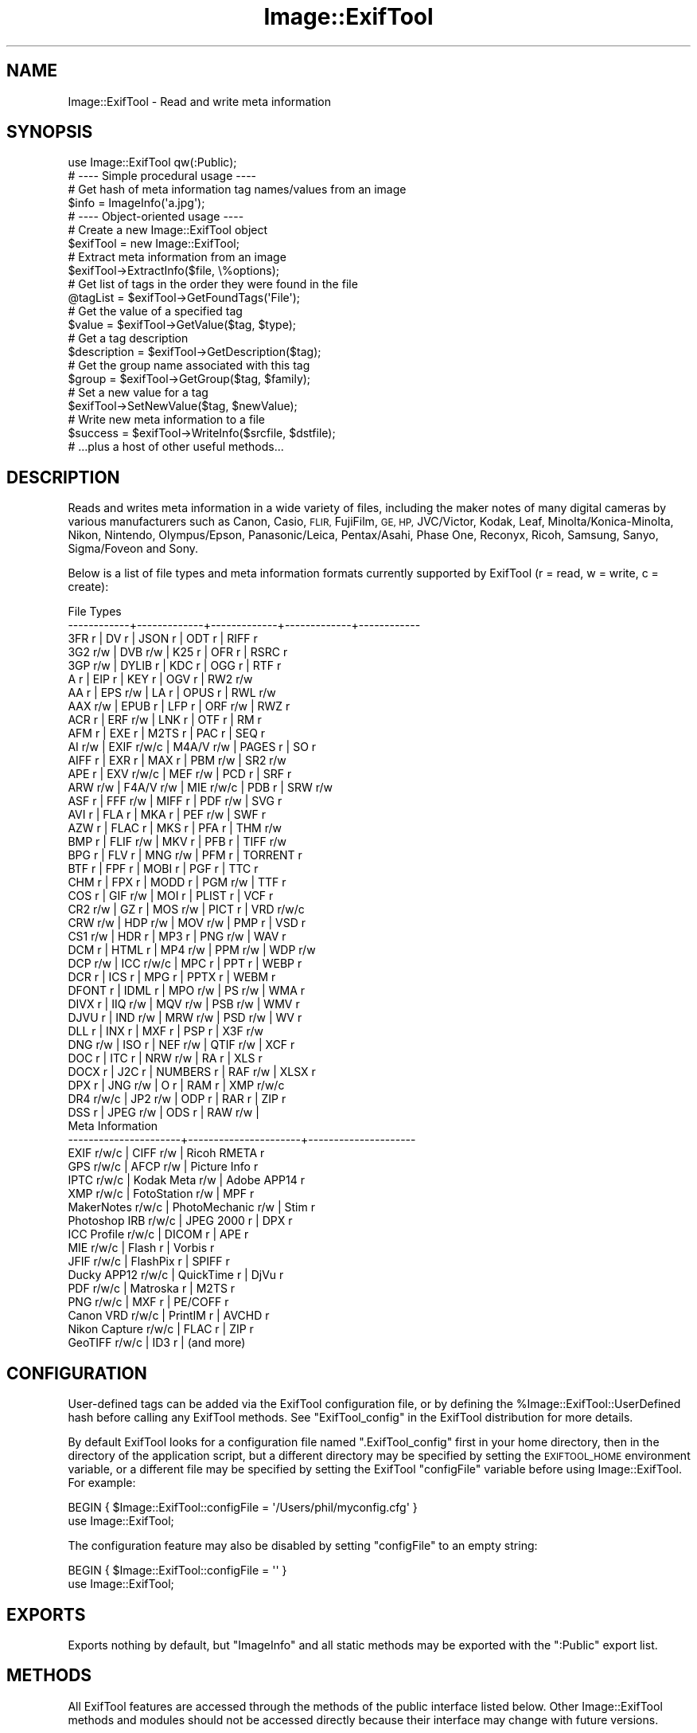 .\" Automatically generated by Pod::Man 4.09 (Pod::Simple 3.35)
.\"
.\" Standard preamble:
.\" ========================================================================
.de Sp \" Vertical space (when we can't use .PP)
.if t .sp .5v
.if n .sp
..
.de Vb \" Begin verbatim text
.ft CW
.nf
.ne \\$1
..
.de Ve \" End verbatim text
.ft R
.fi
..
.\" Set up some character translations and predefined strings.  \*(-- will
.\" give an unbreakable dash, \*(PI will give pi, \*(L" will give a left
.\" double quote, and \*(R" will give a right double quote.  \*(C+ will
.\" give a nicer C++.  Capital omega is used to do unbreakable dashes and
.\" therefore won't be available.  \*(C` and \*(C' expand to `' in nroff,
.\" nothing in troff, for use with C<>.
.tr \(*W-
.ds C+ C\v'-.1v'\h'-1p'\s-2+\h'-1p'+\s0\v'.1v'\h'-1p'
.ie n \{\
.    ds -- \(*W-
.    ds PI pi
.    if (\n(.H=4u)&(1m=24u) .ds -- \(*W\h'-12u'\(*W\h'-12u'-\" diablo 10 pitch
.    if (\n(.H=4u)&(1m=20u) .ds -- \(*W\h'-12u'\(*W\h'-8u'-\"  diablo 12 pitch
.    ds L" ""
.    ds R" ""
.    ds C` ""
.    ds C' ""
'br\}
.el\{\
.    ds -- \|\(em\|
.    ds PI \(*p
.    ds L" ``
.    ds R" ''
.    ds C`
.    ds C'
'br\}
.\"
.\" Escape single quotes in literal strings from groff's Unicode transform.
.ie \n(.g .ds Aq \(aq
.el       .ds Aq '
.\"
.\" If the F register is >0, we'll generate index entries on stderr for
.\" titles (.TH), headers (.SH), subsections (.SS), items (.Ip), and index
.\" entries marked with X<> in POD.  Of course, you'll have to process the
.\" output yourself in some meaningful fashion.
.\"
.\" Avoid warning from groff about undefined register 'F'.
.de IX
..
.if !\nF .nr F 0
.if \nF>0 \{\
.    de IX
.    tm Index:\\$1\t\\n%\t"\\$2"
..
.    if !\nF==2 \{\
.        nr % 0
.        nr F 2
.    \}
.\}
.\" ========================================================================
.\"
.IX Title "Image::ExifTool 3pm"
.TH Image::ExifTool 3pm "2017-05-03" "perl v5.26.1" "User Contributed Perl Documentation"
.\" For nroff, turn off justification.  Always turn off hyphenation; it makes
.\" way too many mistakes in technical documents.
.if n .ad l
.nh
.SH "NAME"
Image::ExifTool \- Read and write meta information
.SH "SYNOPSIS"
.IX Header "SYNOPSIS"
.Vb 1
\&  use Image::ExifTool qw(:Public);
\&
\&  # \-\-\-\- Simple procedural usage \-\-\-\-
\&
\&  # Get hash of meta information tag names/values from an image
\&  $info = ImageInfo(\*(Aqa.jpg\*(Aq);
\&
\&  # \-\-\-\- Object\-oriented usage \-\-\-\-
\&
\&  # Create a new Image::ExifTool object
\&  $exifTool = new Image::ExifTool;
\&
\&  # Extract meta information from an image
\&  $exifTool\->ExtractInfo($file, \e%options);
\&
\&  # Get list of tags in the order they were found in the file
\&  @tagList = $exifTool\->GetFoundTags(\*(AqFile\*(Aq);
\&
\&  # Get the value of a specified tag
\&  $value = $exifTool\->GetValue($tag, $type);
\&
\&  # Get a tag description
\&  $description = $exifTool\->GetDescription($tag);
\&
\&  # Get the group name associated with this tag
\&  $group = $exifTool\->GetGroup($tag, $family);
\&
\&  # Set a new value for a tag
\&  $exifTool\->SetNewValue($tag, $newValue);
\&
\&  # Write new meta information to a file
\&  $success = $exifTool\->WriteInfo($srcfile, $dstfile);
\&
\&  # ...plus a host of other useful methods...
.Ve
.SH "DESCRIPTION"
.IX Header "DESCRIPTION"
Reads and writes meta information in a wide variety of files, including the
maker notes of many digital cameras by various manufacturers such as Canon,
Casio, \s-1FLIR,\s0 FujiFilm, \s-1GE, HP,\s0 JVC/Victor, Kodak, Leaf,
Minolta/Konica\-Minolta, Nikon, Nintendo, Olympus/Epson, Panasonic/Leica,
Pentax/Asahi, Phase One, Reconyx, Ricoh, Samsung, Sanyo, Sigma/Foveon and
Sony.
.PP
Below is a list of file types and meta information formats currently
supported by ExifTool (r = read, w = write, c = create):
.PP
.Vb 10
\&  File Types
\&  \-\-\-\-\-\-\-\-\-\-\-\-+\-\-\-\-\-\-\-\-\-\-\-\-\-+\-\-\-\-\-\-\-\-\-\-\-\-\-+\-\-\-\-\-\-\-\-\-\-\-\-\-+\-\-\-\-\-\-\-\-\-\-\-\-
\&  3FR   r     | DV    r     | JSON  r     | ODT   r     | RIFF  r
\&  3G2   r/w   | DVB   r/w   | K25   r     | OFR   r     | RSRC  r
\&  3GP   r/w   | DYLIB r     | KDC   r     | OGG   r     | RTF   r
\&  A     r     | EIP   r     | KEY   r     | OGV   r     | RW2   r/w
\&  AA    r     | EPS   r/w   | LA    r     | OPUS  r     | RWL   r/w
\&  AAX   r/w   | EPUB  r     | LFP   r     | ORF   r/w   | RWZ   r
\&  ACR   r     | ERF   r/w   | LNK   r     | OTF   r     | RM    r
\&  AFM   r     | EXE   r     | M2TS  r     | PAC   r     | SEQ   r
\&  AI    r/w   | EXIF  r/w/c | M4A/V r/w   | PAGES r     | SO    r
\&  AIFF  r     | EXR   r     | MAX   r     | PBM   r/w   | SR2   r/w
\&  APE   r     | EXV   r/w/c | MEF   r/w   | PCD   r     | SRF   r
\&  ARW   r/w   | F4A/V r/w   | MIE   r/w/c | PDB   r     | SRW   r/w
\&  ASF   r     | FFF   r/w   | MIFF  r     | PDF   r/w   | SVG   r
\&  AVI   r     | FLA   r     | MKA   r     | PEF   r/w   | SWF   r
\&  AZW   r     | FLAC  r     | MKS   r     | PFA   r     | THM   r/w
\&  BMP   r     | FLIF  r/w   | MKV   r     | PFB   r     | TIFF  r/w
\&  BPG   r     | FLV   r     | MNG   r/w   | PFM   r     | TORRENT r
\&  BTF   r     | FPF   r     | MOBI  r     | PGF   r     | TTC   r
\&  CHM   r     | FPX   r     | MODD  r     | PGM   r/w   | TTF   r
\&  COS   r     | GIF   r/w   | MOI   r     | PLIST r     | VCF   r
\&  CR2   r/w   | GZ    r     | MOS   r/w   | PICT  r     | VRD   r/w/c
\&  CRW   r/w   | HDP   r/w   | MOV   r/w   | PMP   r     | VSD   r
\&  CS1   r/w   | HDR   r     | MP3   r     | PNG   r/w   | WAV   r
\&  DCM   r     | HTML  r     | MP4   r/w   | PPM   r/w   | WDP   r/w
\&  DCP   r/w   | ICC   r/w/c | MPC   r     | PPT   r     | WEBP  r
\&  DCR   r     | ICS   r     | MPG   r     | PPTX  r     | WEBM  r
\&  DFONT r     | IDML  r     | MPO   r/w   | PS    r/w   | WMA   r
\&  DIVX  r     | IIQ   r/w   | MQV   r/w   | PSB   r/w   | WMV   r
\&  DJVU  r     | IND   r/w   | MRW   r/w   | PSD   r/w   | WV    r
\&  DLL   r     | INX   r     | MXF   r     | PSP   r     | X3F   r/w
\&  DNG   r/w   | ISO   r     | NEF   r/w   | QTIF  r/w   | XCF   r
\&  DOC   r     | ITC   r     | NRW   r/w   | RA    r     | XLS   r
\&  DOCX  r     | J2C   r     | NUMBERS r   | RAF   r/w   | XLSX  r
\&  DPX   r     | JNG   r/w   | O     r     | RAM   r     | XMP   r/w/c
\&  DR4   r/w/c | JP2   r/w   | ODP   r     | RAR   r     | ZIP   r
\&  DSS   r     | JPEG  r/w   | ODS   r     | RAW   r/w   |
\&
\&  Meta Information
\&  \-\-\-\-\-\-\-\-\-\-\-\-\-\-\-\-\-\-\-\-\-\-+\-\-\-\-\-\-\-\-\-\-\-\-\-\-\-\-\-\-\-\-\-\-+\-\-\-\-\-\-\-\-\-\-\-\-\-\-\-\-\-\-\-\-\-
\&  EXIF           r/w/c  |  CIFF           r/w  |  Ricoh RMETA    r
\&  GPS            r/w/c  |  AFCP           r/w  |  Picture Info   r
\&  IPTC           r/w/c  |  Kodak Meta     r/w  |  Adobe APP14    r
\&  XMP            r/w/c  |  FotoStation    r/w  |  MPF            r
\&  MakerNotes     r/w/c  |  PhotoMechanic  r/w  |  Stim           r
\&  Photoshop IRB  r/w/c  |  JPEG 2000      r    |  DPX            r
\&  ICC Profile    r/w/c  |  DICOM          r    |  APE            r
\&  MIE            r/w/c  |  Flash          r    |  Vorbis         r
\&  JFIF           r/w/c  |  FlashPix       r    |  SPIFF          r
\&  Ducky APP12    r/w/c  |  QuickTime      r    |  DjVu           r
\&  PDF            r/w/c  |  Matroska       r    |  M2TS           r
\&  PNG            r/w/c  |  MXF            r    |  PE/COFF        r
\&  Canon VRD      r/w/c  |  PrintIM        r    |  AVCHD          r
\&  Nikon Capture  r/w/c  |  FLAC           r    |  ZIP            r
\&  GeoTIFF        r/w/c  |  ID3            r    |  (and more)
.Ve
.SH "CONFIGURATION"
.IX Header "CONFIGURATION"
User-defined tags can be added via the ExifTool configuration file, or by
defining the \f(CW%Image::ExifTool::UserDefined\fR hash before calling any ExifTool
methods.  See \*(L"ExifTool_config\*(R" in the ExifTool distribution for more
details.
.PP
By default ExifTool looks for a configuration file named \*(L".ExifTool_config\*(R"
first in your home directory, then in the directory of the application
script, but a different directory may be specified by setting the
\&\s-1EXIFTOOL_HOME\s0 environment variable, or a different file may be specified by
setting the ExifTool \f(CW\*(C`configFile\*(C'\fR variable before using Image::ExifTool. 
For example:
.PP
.Vb 2
\&    BEGIN { $Image::ExifTool::configFile = \*(Aq/Users/phil/myconfig.cfg\*(Aq }
\&    use Image::ExifTool;
.Ve
.PP
The configuration feature may also be disabled by setting \f(CW\*(C`configFile\*(C'\fR to
an empty string:
.PP
.Vb 2
\&    BEGIN { $Image::ExifTool::configFile = \*(Aq\*(Aq }
\&    use Image::ExifTool;
.Ve
.SH "EXPORTS"
.IX Header "EXPORTS"
Exports nothing by default, but \*(L"ImageInfo\*(R" and all static methods may be
exported with the \f(CW\*(C`:Public\*(C'\fR export list.
.SH "METHODS"
.IX Header "METHODS"
All ExifTool features are accessed through the methods of the public
interface listed below.  Other Image::ExifTool methods and modules should
not be accessed directly because their interface may change with future
versions.
.PP
None of these methods should ever die or issue warnings to \s-1STDERR\s0 if called
with the proper arguments (with the exception of \*(L"SetNewValue\*(R" which may
send an error message to \s-1STDERR,\s0 but only when called in scalar context).
Error and warning messages that occur during processing are stored in the
values of the Error and Warning tags, and are accessible via the
\&\*(L"GetValue\*(R" method to retrieve a single Error or Warning message, or
\&\*(L"GetInfo\*(R" to retrieve any number of them.
.PP
The ExifTool methods are not thread safe.
.SS "new"
.IX Subsection "new"
Creates a new ExifTool object.
.PP
.Vb 1
\&    $exifTool = new Image::ExifTool;
.Ve
.PP
Note that ExifTool uses \s-1AUTOLOAD\s0 to load non-member methods, so any class
using Image::ExifTool as a base class must define an \s-1AUTOLOAD\s0 which calls
\&\fIImage::ExifTool::DoAutoLoad()\fR.  eg)
.PP
.Vb 4
\&    sub AUTOLOAD
\&    {
\&        Image::ExifTool::DoAutoLoad($AUTOLOAD, @_);
\&    }
.Ve
.SS "ImageInfo"
.IX Subsection "ImageInfo"
Read image file and return meta information.  This is the one step function
for retrieving meta information from an image.  Internally, \*(L"ImageInfo\*(R"
calls \*(L"ExtractInfo\*(R" to extract the information, \*(L"GetInfo\*(R" to generate
the information hash, and \*(L"GetTagList\*(R" for the returned tag list.
.PP
.Vb 2
\&    # return meta information for 2 tags only (procedural)
\&    $info = ImageInfo($filename, $tag1, $tag2);
\&
\&    # return information about an open image file (object\-oriented)
\&    $info = $exifTool\->ImageInfo(\e*FILE);
\&
\&    # return information from image data in memory for specified tags
\&    %options = (PrintConv => 0);
\&    @tagList = qw(filename imagesize xmp:creator exif:* \-ifd1:*);
\&    $info = ImageInfo(\e$imageData, \e@tagList, \e%options);
\&
\&    # extract information from an embedded thumbnail image
\&    $info = ImageInfo(\*(Aqimage.jpg\*(Aq, \*(Aqthumbnailimage\*(Aq);
\&    $thumbInfo = ImageInfo($$info{ThumbnailImage});
.Ve
.IP "Inputs:" 4
.IX Item "Inputs:"
\&\*(L"ImageInfo\*(R" is very flexible about the input arguments, and interprets
them based on their type.  It may be called with one or more arguments.
The one required argument is either a \s-1SCALAR\s0 (the image file name), a file
reference (a reference to the image file) or a \s-1SCALAR\s0 reference (a
reference to the image in memory).  Other arguments are optional.  The
order of the arguments is not significant, except that the first \s-1SCALAR\s0 is
taken to be the file name unless a file reference or scalar reference comes
earlier in the argument list.
.Sp
Below is an explanation of how the \*(L"ImageInfo\*(R" function arguments are
interpreted:
.RS 4
.IP "ExifTool ref" 4
.IX Item "ExifTool ref"
\&\*(L"ImageInfo\*(R" may be called with an ExifTool object if desired.  Advantages
of using the object-oriented form are that options may be set before calling
\&\*(L"ImageInfo\*(R", and the object may be used afterward to access member
functions.  Must be the first argument if used.
.IP "\s-1SCALAR\s0" 4
.IX Item "SCALAR"
The first scalar argument is taken to be the file name unless an earlier
argument specified the image data via a file reference (file ref) or data
reference (\s-1SCALAR\s0 ref).  The remaining scalar arguments are names of tags
for requested information.  All tags are returned if no tags are specified.
.Sp
Tag names are case-insensitive and may be prefixed by optional group names
separated by colons.  A group name may begin with a family number (eg.
\&'1IPTC:Keywords'), to restrict matches to a specific family.  In the tag
name, a '?' matches any single character and a '*' matches zero or more
characters.  Thus 'GROUP:*' represents all tags in a specific group. 
Wildcards may not be used in group names, with the exception that a group
name of '*' may be used to extract all available instances of a tag
regardless of the \*(L"Duplicates\*(R" setting (eg. '*:WhiteBalance').  Multiple
groups may be specified (eg. 'EXIF:Time:*' extracts all \s-1EXIF\s0 Time tags). And
finally, a leading '\-' indicates a tag to be excluded (eg. '\-IFD1:*'), or a
trailing '#' causes the ValueConv value to be returned for this tag.
.Sp
Note that keys in the returned information hash and elements of the returned
tag list are not necessarily the same as these tag names because group names
are removed, the case may be changed, and an instance number may be added. 
For this reason it is best to use either the keys of the returned hash or
the elements of the returned tag list when accessing the tag values.
.Sp
See Image::ExifTool::TagNames for a complete
list of ExifTool tag names.
.IP "File ref" 4
.IX Item "File ref"
A reference to an open image file.  If you use this method (or a \s-1SCALAR\s0
reference) to access information in an image, the FileName and Directory
tags will not be returned.  (Also, a number of the File System tags will not
be returned unless it is a plain file.)  Image processing begins at the
current file position, and on return the file position is unspecified.  May
be either a standard filehandle, or a reference to a
File::RandomAccess object.  Note that the file remains
open and must be closed by the caller after \*(L"ImageInfo\*(R" returns.
.Sp
[Advanced:  To allow a non-rewindable stream (eg. a network socket) to be
re-read after processing with ExifTool, first wrap the file reference in a
File::RandomAccess object, then pass this object to
\&\*(L"ImageInfo\*(R".  The File::RandomAccess object will
buffer the file if necessary, and may be used to re-read the file after
\&\*(L"ImageInfo\*(R" returns.]
.IP "\s-1SCALAR\s0 ref" 4
.IX Item "SCALAR ref"
A reference to image data in memory.
.IP "\s-1ARRAY\s0 ref" 4
.IX Item "ARRAY ref"
Reference to a list of tag names.  On entry, any elements in the list are
added to the list of requested tags.  Tags with names beginning with '\-' are
excluded.  On return, this list is updated to contain an ordered list of tag
keys for the returned information.
.Sp
There will be 1:1 correspondence between the requested tags and the returned
tag keys only if the \*(L"Duplicates\*(R" option is 0 and \*(L"Sort\*(R" is 'Input'. 
(With \*(L"Duplicates\*(R" enabled, there may be more entries in the returned list
of tag keys, and with other \*(L"Sort\*(R" settings the entries may not be in the
same order as requested.)  If a requested tag doesn't exist, a tag key is
still generated, but the tag value is undefined.
.IP "\s-1HASH\s0 ref" 4
.IX Item "HASH ref"
Reference to a hash containing the options settings.  See \*(L"Options\*(R"
documentation below for a list of available options.  Options specified
as arguments to \*(L"ImageInfo\*(R" take precedence over \*(L"Options\*(R" settings.
.RE
.RS 4
.RE
.IP "Return Values:" 4
.IX Item "Return Values:"
\&\*(L"ImageInfo\*(R" returns a reference to a hash of tag key/value pairs.  The tag
keys are identifiers, which are similar to the tag names but may have an
appended instance number if multiple tags with the same name were extracted
from the image.  Many of the ExifTool functions require a tag key as an
argument. Use \*(L"GetTagName [static]\*(R" to get the tag name for a given tag
key.  Note that the case of the tag names may not be the same as requested.
Here is a simple example to print out the information returned by
\&\*(L"ImageInfo\*(R":
.Sp
.Vb 3
\&    foreach (sort keys %$info) {
\&        print "$_ => $$info{$_}\en";
\&    }
.Ve
.Sp
Values of the returned hash are usually simple scalars, but a scalar
reference is used to indicate binary data and an array reference may be used
to indicate a list.  Also, a hash reference may be returned if the \*(L"Struct\*(R"
option is used.  Lists of values are joined by commas into a single
string only if the PrintConv option is enabled and the List option is
disabled (which are the defaults).  Note that binary values are not
necessarily extracted unless specifically requested, or the Binary option is
enabled and the tag is not specifically excluded.  If not extracted the
value is a reference to a string of the form \*(L"Binary data ##### bytes\*(R".
.Sp
The code below gives an example of how to handle these return values, as
well as illustrating the use of other ExifTool functions:
.Sp
.Vb 10
\&    use Image::ExifTool;
\&    my $exifTool = new Image::ExifTool;
\&    $exifTool\->Options(Unknown => 1);
\&    my $info = $exifTool\->ImageInfo(\*(Aqa.jpg\*(Aq);
\&    my $group = \*(Aq\*(Aq;
\&    my $tag;
\&    foreach $tag ($exifTool\->GetFoundTags(\*(AqGroup0\*(Aq)) {
\&        if ($group ne $exifTool\->GetGroup($tag)) {
\&            $group = $exifTool\->GetGroup($tag);
\&            print "\-\-\-\- $group \-\-\-\-\en";
\&        }
\&        my $val = $info\->{$tag};
\&        if (ref $val eq \*(AqSCALAR\*(Aq) {
\&            if ($$val =~ /^Binary data/) {
\&                $val = "($$val)";
\&            } else {
\&                my $len = length($$val);
\&                $val = "(Binary data $len bytes)";
\&            }
\&        }
\&        printf("%\-32s : %s\en", $exifTool\->GetDescription($tag), $val);
\&    }
.Ve
.IP "Notes:" 4
.IX Item "Notes:"
ExifTool returns all values as byte strings of encoded characters.  Perl
wide characters are not used.  See \*(L"\s-1CHARACTER ENCODINGS\*(R"\s0 for details about
the encodings.  By default, most returned values are encoded in \s-1UTF\-8.\s0  For
these, \fIEncode::decode_utf8()\fR may be used to convert to a sequence of logical
Perl characters.
.Sp
As well as tags representing information extracted from the image, the
following Extra tags generated by
ExifTool may be returned:
.Sp
.Vb 1
\&    ExifToolVersion \- The ExifTool version number.
\&
\&    Error \- An error message if the image could not be processed.
\&
\&    Warning \- A warning message if problems were encountered while
\&              processing the image.
.Ve
.SS "Options"
.IX Subsection "Options"
Get/set ExifTool options.  This function can be called to set the default
options for an ExifTool object.  Options set this way are in effect for
all function calls but may be overridden by options passed as arguments
to some functions.  Option names are not case sensitive.
.PP
The default option values may be changed by defining a
\&\f(CW%Image::ExifTool::UserDefined::Options\fR hash.  See the ExifTool_config file
in the full ExifTool distribution for examples.
.PP
.Vb 2
\&    # exclude the \*(AqOwnerName\*(Aq tag from returned information
\&    $exifTool\->Options(Exclude => \*(AqOwnerName\*(Aq);
\&
\&    # only get information in EXIF or MakerNotes groups
\&    $exifTool\->Options(Group0 => [\*(AqEXIF\*(Aq, \*(AqMakerNotes\*(Aq]);
\&
\&    # ignore information from IFD1
\&    $exifTool\->Options(Group1 => \*(Aq\-IFD1\*(Aq);
\&
\&    # sort by groups in family 2, and extract unknown tags
\&    $exifTool\->Options(Sort => \*(AqGroup2\*(Aq, Unknown => 1);
\&
\&    # reset DateFormat option
\&    $exifTool\->Options(DateFormat => undef);
\&
\&    # do not extract duplicate tag names
\&    $oldSetting = $exifTool\->Options(Duplicates => 0);
\&
\&    # get current Verbose setting
\&    $isVerbose = $exifTool\->Options(\*(AqVerbose\*(Aq);
\&
\&    # set a user parameter
\&    $exifTool\->Options(UserParam => \*(AqMyParam=some value\*(Aq);
.Ve
.IP "Inputs:" 4
.IX Item "Inputs:"
0) ExifTool object reference
.Sp
1) Option parameter name (case-insensitive)
.Sp
2) [optional] Option parameter value (may be undef to clear option)
.Sp
3\-N) [optional] Additional parameter/value pairs
.IP "Option Parameters:" 4
.IX Item "Option Parameters:"
.RS 4
.PD 0
.IP "Binary" 4
.IX Item "Binary"
.PD
Flag to extract the value data for all binary tags.  Tag values representing
large binary data blocks (eg. ThumbnailImage) are not necessarily extracted
unless this option is set or the tag is specifically requested by name.
Default is undef.
.IP "ByteOrder" 4
.IX Item "ByteOrder"
The byte order for newly created \s-1EXIF\s0 segments when writing.  Note that if
\&\s-1EXIF\s0 information already exists, the existing order is maintained.  Valid
values are '\s-1MM\s0', '\s-1II\s0' and undef.  If ByteOrder is not defined (the default),
then the maker note byte order is used (if they are being copied), otherwise
big-endian ('\s-1MM\s0') order is assumed.  This can also be set via the
ExifByteOrder tag, but the ByteOrder
option takes precedence if both are set.
.IP "Charset" 4
.IX Item "Charset"
Character set for encoding character tag values passed to/from ExifTool with
code points above U+007F.  Default is '\s-1UTF8\s0'.  Valid values are listed
below, case is not significant:
.Sp
.Vb 10
\&  Value        Alias(es)        Description
\&  \-\-\-\-\-\-\-\-\-\-\-  \-\-\-\-\-\-\-\-\-\-\-\-\-\-\-  \-\-\-\-\-\-\-\-\-\-\-\-\-\-\-\-\-\-\-\-\-\-\-\-\-\-\-\-\-\-\-\-\-\-
\&  UTF8         cp65001, UTF\-8   UTF\-8 characters
\&  Latin        cp1252, Latin1   Windows Latin1 (West European)
\&  Latin2       cp1250           Windows Latin2 (Central European)
\&  Cyrillic     cp1251, Russian  Windows Cyrillic
\&  Greek        cp1253           Windows Greek
\&  Turkish      cp1254           Windows Turkish
\&  Hebrew       cp1255           Windows Hebrew
\&  Arabic       cp1256           Windows Arabic
\&  Baltic       cp1257           Windows Baltic
\&  Vietnam      cp1258           Windows Vietnamese
\&  Thai         cp874            Windows Thai
\&  MacRoman     cp10000, Roman   Macintosh Roman
\&  MacLatin2    cp10029          Macintosh Latin2 (Central Europe)
\&  MacCyrillic  cp10007          Macintosh Cyrillic
\&  MacGreek     cp10006          Macintosh Greek
\&  MacTurkish   cp10081          Macintosh Turkish
\&  MacRomanian  cp10010          Macintosh Romanian
\&  MacIceland   cp10079          Macintosh Icelandic
\&  MacCroatian  cp10082          Macintosh Croatian
.Ve
.Sp
Note that this option affects some types of information when reading/writing
the file and other types when getting/setting tag values, so it must be
defined for both types of access.  See the \*(L"\s-1CHARACTER ENCODINGS\*(R"\s0 section
for more information about the handling of special characters.
.IP "CharsetEXIF" 4
.IX Item "CharsetEXIF"
Internal encoding to use for stored \s-1EXIF \*(L"ASCII\*(R"\s0 string values.  May also be
set to undef to pass through \s-1EXIF \*(L"ASCII\*(R"\s0 values without recoding.  Set to
\&\*(L"\s-1UTF8\*(R"\s0 to conform with the \s-1MWG\s0 recommendation.  Default is undef.
.IP "CharsetFileName" 4
.IX Item "CharsetFileName"
External character set used for file names passed to ExifTool functions. 
When set in Windows, this triggers use of Windows wide-character i/o library
routines (requires Win32API::File).  Default is undef.  May also be set to
an empty string to avoid \*(L"encoding not specified\*(R" warnings on Windows.
.IP "CharsetID3" 4
.IX Item "CharsetID3"
Internal encoding to assume for ID3v1 strings.  By the specification ID3v1
strings should be encoded in \s-1ISO 8859\-1\s0 (essentially Latin), but some
applications may use local encoding instead.  Default is 'Latin'.
.IP "CharsetIPTC" 4
.IX Item "CharsetIPTC"
Fallback internal \s-1IPTC\s0 character set to assume if \s-1IPTC\s0 information contains
no CodedCharacterSet tag.  Possible values are the same as the \*(L"Charset\*(R"
option. Default is 'Latin'.
.Sp
Note that this option affects some types of information when reading/writing
the file and other types when getting/setting tag values, so it must be
defined for both types of access.
.IP "CharsetPhotoshop" 4
.IX Item "CharsetPhotoshop"
Internal encoding to assume for Photoshop \s-1IRB\s0 resource names.  Default is
\&'Latin'.
.IP "CharsetQuickTime" 4
.IX Item "CharsetQuickTime"
Internal encoding to assume for QuickTime strings stored with an unspecified
encoding.  Default is 'MacRoman'.
.IP "CharsetRIFF" 4
.IX Item "CharsetRIFF"
Internal encoding to assume for strings in \s-1RIFF\s0 metadata (eg. \s-1AVI\s0 and \s-1WAV\s0
files).  The default value of 0 assumes \*(L"Latin\*(R" encoding unless otherwise
specified by the \s-1RIFF CSET\s0 chunk.  Set to undef to pass through strings
without recoding.  Default is 0.
.IP "Compact" 4
.IX Item "Compact"
Flag to write compact output.  Default is undef.  The \s-1XMP\s0 specification
suggests that the data be padded with blanks to allow in-place editing. 
With this flag set the 2kB of padding is not written.  Note that this only
effects embedded \s-1XMP\s0 since padding is never written for stand-alone \s-1XMP\s0
files.
.IP "Composite" 4
.IX Item "Composite"
Flag to generate Composite tags when extracting information.  Default is 1.
.IP "Compress" 4
.IX Item "Compress"
Flag to write new values in compressed format if possible.  Has no effect
unless Compress::Zlib is installed.  Default is undef.
.IP "CoordFormat" 4
.IX Item "CoordFormat"
Format for printing \s-1GPS\s0 coordinates.  This is a printf format string with
specifiers for degrees, minutes and seconds in that order, however minutes
and seconds may be omitted.  If the hemisphere is known, a reference
direction (N, S, E or W) is appended to each printed coordinate, but adding
a \f(CW\*(C`+\*(C'\fR to the first format specifier (eg. \f(CW\*(C`%+.6f\*(C'\fR) prints a signed
coordinate instead.  For example, the following table gives the output for
the same coordinate using various formats:
.Sp
.Vb 6
\&      CoordFormat        Example Output
\&  \-\-\-\-\-\-\-\-\-\-\-\-\-\-\-\-\-\-\-  \-\-\-\-\-\-\-\-\-\-\-\-\-\-\-\-\-\-
\&  q{%d deg %d\*(Aq %.2f"}  54 deg 59\*(Aq 22.80"  (default for reading)
\&  q{%d %d %.8f}        54 59 22.80000000  (default for copying)
\&  q{%d deg %.4f min}   54 deg 59.3800 min
\&  q{%.6f degrees}      54.989667 degrees
.Ve
.Sp
Note:  To avoid loss of precision, the default coordinate format is
different when copying tags with \*(L"SetNewValuesFromFile\*(R".
.IP "DateFormat" 4
.IX Item "DateFormat"
Format for printing date/time values.  See \f(CW\*(C`strftime\*(C'\fR in the \s-1POSIX\s0
package for details about the format string.  If date can not be converted,
value is left unchanged unless the StrictDate option is set.  Timezones are
ignored. The inverse conversion (ie. when calling \*(L"SetNewValue\*(R") is
performed only if POSIX::strptime or Time::Piece is installed.  The default
setting of undef causes date/time values to remain in standard \s-1EXIF\s0 format
(similar to a DateFormat of \*(L"%Y:%m:%d \f(CW%H:\fR%M:%S\*(R").
.IP "Duplicates" 4
.IX Item "Duplicates"
Flag to return values from tags with duplicate names when extracting
information.  Default is 1.
.IP "Escape" 4
.IX Item "Escape"
Escape special characters in extracted values for \s-1HTML\s0 or \s-1XML.\s0  Also
unescapes \s-1HTML\s0 or \s-1XML\s0 character entities in input values passed to
\&\*(L"SetNewValue\*(R".  Valid settings are '\s-1HTML\s0', '\s-1XML\s0' or undef.  Default is
undef.
.IP "Exclude" 4
.IX Item "Exclude"
Exclude specified tags from tags extracted from an image.  The option value
is either a tag name or reference to a list of tag names to exclude.  The
case of tag names is not significant.  This option is ignored for
specifically requested tags.  Tags may also be excluded by preceding their
name with a '\-' in the arguments to \*(L"ImageInfo\*(R".
.IP "ExtendedXMP" 4
.IX Item "ExtendedXMP"
This setting affects the reading and editing of extended \s-1XMP\s0 in \s-1JPEG\s0 images.
According to the \s-1XMP\s0 specification, extended \s-1XMP\s0 is only valid if it has the
\&\s-1GUID\s0 specified by the HasExtendedXMP tag, so by default ExifTool will ignore
other extended \s-1XMP,\s0 but this option allows full control over the extended
\&\s-1XMP\s0 to be extracted.
.Sp
.Vb 4
\&     0   \- ignore all extended XMP
\&     1   \- read extended XMP with valid GUID only (default)
\&     2   \- read extended XMP with any GUID
\&  <guid> \- read extended XMP with a specific GUID
.Ve
.IP "ExtractEmbedded" 4
.IX Item "ExtractEmbedded"
Flag to extract information from embedded documents in \s-1EPS\s0 files, embedded
\&\s-1EPS\s0 information and \s-1JPEG\s0 and Jpeg2000 images in \s-1PDF\s0 files, embedded \s-1MPF\s0
images in \s-1JPEG\s0 and \s-1MPO\s0 files, streaming metadata in \s-1AVCHD\s0 videos, and the
resource fork of Mac \s-1OS\s0 files.  Default is undef.
.IP "FastScan" 4
.IX Item "FastScan"
Flag to increase speed of extracting information from \s-1JPEG\s0 images.  With
this option set to 1, ExifTool will not scan to the end of a \s-1JPEG\s0 image to
check for an \s-1AFCP,\s0 CanonVRD, FotoStation, PhotoMechanic, \s-1MIE\s0 or PreviewImage
trailer.  This also stops the parsing after the first comment in \s-1GIF\s0 images,
and at the audio/video data with RIFF-format files (\s-1AVI, WAV,\s0 etc), so any
trailing metadata (eg. \s-1XMP\s0 written by some utilities) may be missed.  When
combined with the ScanForXMP option, prevents scanning for \s-1XMP\s0 in recognized
file types.  With a value of 2, ExifTool will also avoid extracting any \s-1EXIF\s0
MakerNote information.  When set to 3, the file is not actually parsed, and
only an initial guess at FileType and some pseudo tags are returned. 
Default is undef.
.IP "Filter" 4
.IX Item "Filter"
Perl expression used to filter values for all tags.  The expression acts on
the value of the Perl default variable ($_), and changes the value of this
variable as required.  The value is not changed if \f(CW$_\fR is set to undef. 
Applies to all returned values unless PrintConv option is disabled.
.IP "FixBase" 4
.IX Item "FixBase"
Fix maker notes base offset.  A common problem with image editing software
is that offsets in the maker notes are not adjusted properly when the file
is modified.  This may cause the wrong values to be extracted for some maker
note entries when reading the edited file.  FixBase specifies an integer
value to be added to the maker notes base offset.  It may also be set to the
empty string ('') for ExifTool will take its best guess at the correct base,
or undef (the default) for no base adjustment.
.IP "GeoMaxIntSecs" 4
.IX Item "GeoMaxIntSecs"
Maximum interpolation time in seconds for geotagging.  Geotagging is treated
as an extrapolation if the Geotime value lies between two fixes in the same
track which are separated by a number of seconds greater than this. 
Otherwise, the coordinates are calculated as a linear interpolation between
the nearest fixes on either side of the Geotime value.  Set to 0 to disable
interpolation and use the coordinates of the nearest fix instead (provided
it is within GeoMaxExtSecs, otherwise geotagging fails).  Default is 1800.
.IP "GeoMaxExtSecs" 4
.IX Item "GeoMaxExtSecs"
Maximum extrapolation time in seconds for geotagging.  Geotagging fails if
the Geotime value lies outside a \s-1GPS\s0 track by a number of seconds greater
than this.  Otherwise, the coordinates of the nearest fix are taken. 
Default is 1800.
.IP "GeoMaxHDOP" 4
.IX Item "GeoMaxHDOP"
Maximum Horizontal (2D) Dilution Of Precision for geotagging.  \s-1GPS\s0 fixes are
ignored if the \s-1HDOP\s0 is greater than this.  Default is undef.
.IP "GeoMaxPDOP" 4
.IX Item "GeoMaxPDOP"
Maximum Position (3D) Dilution Of Precision for geotagging.  \s-1GPS\s0 fixes are
ignored if the \s-1PDOP\s0 is greater than this.  Default is undef.
.IP "GeoMinSats" 4
.IX Item "GeoMinSats"
Minimum number of satellites for geotagging.  \s-1GPS\s0 fixes are ignored if the
number of acquired satellites is less than this.  Default is undef.
.IP "GlobalTimeShift" 4
.IX Item "GlobalTimeShift"
Time shift to apply to all extracted date/time PrintConv values.  Does not
affect ValueConv values.  Value is a date/time shift string (see
Image::ExifTool::Shift.pl), with a leading '\-'
for negative shifts.  Default is undef.
.IP "Group#" 4
.IX Item "Group#"
Extract tags only for specified groups in family # (Group0 assumed if #
not given).  The option value may be a single group name or a reference
to a list of groups.  Case is significant in group names.  Specify a group
to be excluded by preceding group name with a '\-'.  See \*(L"GetGroup\*(R" for a
description of group families, and \*(L"GetAllGroups [static]\*(R" for lists of
group names.
.IP "HtmlDump" 4
.IX Item "HtmlDump"
Dump information in hex to dynamic \s-1HTML\s0 web page.  The value may be 0\-3 for
increasingly larger limits on the maximum block size.  Default is 0.  Output
goes to the file specified by the TextOut option (\e*STDOUT by default).
.IP "HtmlDumpBase" 4
.IX Item "HtmlDumpBase"
Base for \s-1HTML\s0 dump offsets.  If not defined, the \s-1EXIF/TIFF\s0 base offset is
used.  Set to 0 for absolute offsets.  Default is undef.
.IP "IgnoreMinorErrors" 4
.IX Item "IgnoreMinorErrors"
Flag to ignore minor errors.  Causes minor errors to be downgraded to
warnings, and minor warnings to be ignored.  This option is provided mainly
to allow writing of files when minor errors occur, but by ignoring some
minor warnings the behaviour of ExifTool may be changed to allow some
questionable operations to proceed (such as extracting thumbnail and preview
images even if they don't have a recognizable header).  Minor errors and
warnings are denoted by \*(L"[minor]\*(R" at the start of the message, or \*(L"[Minor]\*(R"
(with a capital \*(L"M\*(R") for warnings that affect processing when ignored.
.IP "Lang" 4
.IX Item "Lang"
Localized language for exiftool tag descriptions, etc.  Available languages
are given by the Image::ExifTool::Lang module names (eg. 'fr', 'zh_cn').  If
the specified language isn't available, the option is not changed.  May be
set to undef to select the built-in default language.  Default is 'en'.
.IP "LargeFileSupport" 4
.IX Item "LargeFileSupport"
Flag to indicate that 64\-bit file offsets are supported on this system.
Default is undef.
.IP "List" 4
.IX Item "List"
Flag to extract lists of PrintConv values into arrays instead of joining
them into a string of values.  The \*(L"ListSep\*(R" option specifies the
separator used when combining values.  Default is undef.
.IP "ListItem" 4
.IX Item "ListItem"
Return only a specific item from list-type values.  A value of 0 returns the
first item in the list, 1 return the second item, etc.  Negative indices may
also be used, with \-1 representing the last item in the list.  Applies only
to the top-level list of nested lists.  Default is undef to return all items
in the list.
.IP "ListSep" 4
.IX Item "ListSep"
Separator string used to join lists of PrintConv values when \*(L"List\*(R" option
is not set.  Default is ', '.
.IP "ListSplit" 4
.IX Item "ListSplit"
Regular expression used to split values of list-type tags into individual
items when writing.  (eg. use ',\e\es*' to split a comma-separated list.) 
Default is undef.
.IP "MakerNotes" 4
.IX Item "MakerNotes"
Option to extract MakerNotes and other writable subdirectories (such as
PrintIM) as a data block.  Normally when the MakerNotes are extracted they
are rebuilt to include data outside the boundaries of the original maker
note data block, but a value of 2 disables this feature.  Possible values
are:
.Sp
.Vb 3
\&  0 \- Do not extract writable subdirectories (same as default of undef)
\&  1 \- Extract and rebuild maker notes into self\-contained block
\&  2 \- Extract without rebuilding maker notes
.Ve
.IP "MDItemTags" 4
.IX Item "MDItemTags"
Flag to extract the \s-1OS X\s0 metadata item tags (see the \*(L"mdls\*(R" man page and
\&\*(L"MacOS MDItem Tags\*(R" in Image::ExifTool::TagNames for more information).
.IP "MissingTagValue" 4
.IX Item "MissingTagValue"
Value for missing tags in expressions evaluated by \*(L"SetNewValuesFromFile\*(R".
If not set, a minor error is issued for missing values, or the value is set
to '' if \*(L"IgnoreMinorErrors\*(R" is set.  Default is undef.
.IP "NoPDFList" 4
.IX Item "NoPDFList"
Flag to avoid splitting \s-1PDF\s0 list-type tag values into separate items.
Default is undef.
.IP "Password" 4
.IX Item "Password"
Password for reading/writing password-protected \s-1PDF\s0 documents.  Ignored if a
password is not required.  Character encoding of the password is determined
by the value of the Charset option at processing time.  Default is undef.
.IP "PNGEarlyXMP" 4
.IX Item "PNGEarlyXMP"
Flag to write \s-1XMP\s0 in \s-1PNG\s0 images before the \s-1IDAT\s0 (image data) chunk.  By
default, ExifTool adds new \s-1XMP\s0 to the end of a \s-1PNG\s0 file (just before \s-1IEND\s0).
This is allowed by the \s-1PNG\s0 and \s-1XMP\s0 specifications, but some utilities seem
to ignore \s-1XMP\s0 if it comes after the image data.  The PNGEarlyXMP option
causes ExifTool to instead add new \s-1XMP\s0 before the \s-1PNG IDAT\s0 chunk.  However,
since ExifTool uses a single-pass writing algorithm, it has no way to tell
if \s-1XMP\s0 already exists later in the file before writing the new \s-1XMP\s0 in this
location.  If this happens, a minor error is issued when the extra \s-1XMP\s0 is
encountered, and the file is not written.  Adding the \*(L"IgnoreMinorErrors\*(R"
option causes the \s-1XMP\s0 after \s-1IDAT\s0 to be deleted, thus resolving the conflict
(at the expense of possible metadata loss), and allowing the file to be
written.  The PNGEarlyXMP option is applied automatically when deleting all
\&\s-1XMP\s0 and writing new \s-1XMP\s0 back in one step.  When reading, this option causes
a warning to be issued if standard \s-1XMP\s0 is found after the \s-1IDAT\s0 chunk.
.IP "PrintConv" 4
.IX Item "PrintConv"
Flag to enable automatic print conversion.  Also enables inverse
print conversion for writing.  Default is 1.
.IP "QuickTimeUTC" 4
.IX Item "QuickTimeUTC"
Flag set to assume that QuickTime date/time values are stored as \s-1UTC,\s0
causing conversion to local time when they are extracted.  According to the
QuickTime specification date/time values should be \s-1UTC,\s0 but many digital
cameras store local time instead (presumably because they don't know the
time zone), so the default is undef.  This option also disables the
autodetection of incorrect time-zero offsets in QuickTime date/time values,
and enforces a time zero of 1904 as per the QuickTime specification.
.IP "RequestAll" 4
.IX Item "RequestAll"
Flag to request all tags to be extracted.  This causes some tags to be
generated which normally would not be unless specifically requested (by
passing the tag name to \*(L"ImageInfo\*(R" or \*(L"ExtractInfo\*(R").  May be set to 2
or 3 to enable generation of some additional tags mentioned in the tag name
documentation.  Default is undef.
.IP "RequestTags" 4
.IX Item "RequestTags"
List of additional tag and/or group names to request in the next call to
\&\*(L"ExtractInfo\*(R".  This option is useful only for tags/groups which aren't
extracted unless specifically requested.  Value may be a list reference, a
delimited string of names (any delimiter is allowed), or undef to clear the
current RequestTags list.  Groups are requested by adding a colon after the
name (eg. \*(L"MacOS:\*(R").  Names are converted to lower case as they are added to
the list.  Default is undef.
.IP "ScanForXMP" 4
.IX Item "ScanForXMP"
Flag to scan all files (even unrecognized formats) for \s-1XMP\s0 information
unless \s-1XMP\s0 was already found in the file.  When combined with the FastScan
option, only unrecognized file types are scanned for \s-1XMP.\s0  Default is undef.
.IP "Sort" 4
.IX Item "Sort"
Specifies order to sort tags in returned list:
.Sp
.Vb 8
\&  Input  \- Sort in same order as input tag arguments (default)
\&  File   \- Sort in order that tags were found in the file
\&  Tag    \- Sort alphabetically by tag name
\&  Descr  \- Sort by tag description (for current Lang setting)
\&  Group# \- Sort by tag group, where # is zero or more family
\&           numbers separated by colons. If # is not specified,
\&           Group0 is assumed.  See GetGroup for a description
\&           of group families.
.Ve
.IP "Sort2" 4
.IX Item "Sort2"
Secondary sort order used for tags within each group when Sort is 'Group':
.Sp
.Vb 3
\&  File   \- Sort in order tags were found in the file (default)
\&  Tag    \- Sort alphabetically by tag name
\&  Descr  \- Sort by tag description (for current Lang setting)
.Ve
.IP "StrictDate" 4
.IX Item "StrictDate"
Flag to return undefined value for any date which can't be converted when
the DateFormat option is used.  Default is undef.
.Sp
.Vb 3
\&  undef \- Same as 0 for reading, 1 for copying
\&    0   \- Return date/time value unchanged if it can\*(Aqt be converted
\&    1   \- Return undef if date/time value can\*(Aqt be converted
.Ve
.IP "Struct" 4
.IX Item "Struct"
Flag to return \s-1XMP\s0 structures as hash references instead of flattening into
individual tags.  Has no effect when writing since both flattened and
structured tags may always be written.  Possible values are:
.Sp
.Vb 5
\&  undef \- (default) Same as 0 for reading, 2 for copying
\&    0   \- Read/copy flattened tags
\&    1   \- Read/copy structured tags
\&    2   \- Read/copy both flattened and structured tags, but flag
\&          flattened tags as \*(Aqunsafe\*(Aq for copying
.Ve
.IP "SystemTags" 4
.IX Item "SystemTags"
Flag to extract the following additional File System tags:  FileAttributes,
FileDeviceNumber, FileInodeNumber, FileHardLinks, FileUserID, FileGroupID,
FileDeviceID, FileBlockSize and FileBlockCount.
.IP "TextOut" 4
.IX Item "TextOut"
Output file reference for Verbose and HtmlDump options.  Default is
\&\e*STDOUT.
.IP "Unknown" 4
.IX Item "Unknown"
Flag to get the values of unknown tags.  If set to 1, unknown tags are
extracted from \s-1EXIF\s0 (or other tagged-format) directories.  If set to 2,
unknown tags are also extracted from binary data blocks.  Default is 0.
.IP "UserParam" 4
.IX Item "UserParam"
Special option to set/get user-defined parameters.  Useful to allow external
input into tag name expressions and ValueConv logic.  Valid UserParam values
are:
.Sp
.Vb 5
\&  PARAM         \- Get parameter
\&  PARAM=        \- Clear parameter
\&  PARAM=VALUE   \- Set parameter
\&  <hash ref>    \- Set entire UserParam hash lookup
\&  undef         \- Clear all user parameters
.Ve
.Sp
Where \fI\s-1PARAM\s0\fR is the user-defined parameter name (case insensitive).
.Sp
User-defined parameters may be accessed in tag name expressions by prefixing
the parameter name with a dollar sign, just like normal tags.  If called
without no additional arguments, \f(CW\*(C`Options(\*(AqUserParam\*(Aq)\*(C'\fR returns a reference
to the hash of all user parameters (with lower-case names).
.IP "Validate" 4
.IX Item "Validate"
[Experimental] Flag to perform extra validation checks when reading, causing
extra warnings to be generated if problems are found.  Default is undef.
.IP "Verbose" 4
.IX Item "Verbose"
Print verbose messages to file specified by TextOut option.  Value may be
from 0 to 5 for increasingly verbose messages.  Default is 0.  With the
verbose option set, messages are printed to the console as the file is
parsed.  Level 1 prints the tag names and raw values.  Level 2 adds more
details about the tags.  Level 3 adds a hex dump of the tag data, but with
limits on the number of bytes dumped.  Levels 4 and 5 remove the dump limit
on tag values and \s-1JPEG\s0 segment data respectively.
.IP "WriteMode" 4
.IX Item "WriteMode"
Set tag write/create mode.  Value is a string of one or more characters from
list below.  Default is 'wcg'.
.Sp
.Vb 3
\&    w \- Write existing tags
\&    c \- Create new tags
\&    g \- create new Groups as necessary
.Ve
.Sp
The level of the group differs for different types of metadata. For \s-1XMP\s0 or
\&\s-1IPTC\s0 this is the full \s-1XMP/IPTC\s0 block (the family 0 group), but for \s-1EXIF\s0 this
is the individual \s-1IFD\s0 (the family 1 group).
.IP "XAttrTags" 4
.IX Item "XAttrTags"
Flag to extract the \s-1OS X\s0 extended attribute tags (see the \*(L"xattr\*(R" man page
and \*(L"MacOS XAttr Tags\*(R" in Image::ExifTool::TagNames for more information).
.IP "XMPAutoConv" 4
.IX Item "XMPAutoConv"
Flag to enable automatic conversion for unknown \s-1XMP\s0 tags with values that
look like rational numbers or dates.  Default is 1.
.RE
.RS 4
.RE
.IP "Return Values:" 4
.IX Item "Return Values:"
The original value of the last specified parameter.
.SS "ClearOptions"
.IX Subsection "ClearOptions"
Reset all options to their default values.  Loads user-defined default
option values from the \f(CW%Image::ExifTool::UserDefined::Options\fR hash in the
\&.ExifTool_config file if it exists.
.PP
.Vb 1
\&    $exifTool\->ClearOptions();
.Ve
.IP "Inputs:" 4
.IX Item "Inputs:"
0) ExifTool object reference
.IP "Return Values:" 4
.IX Item "Return Values:"
(none)
.SS "ExtractInfo"
.IX Subsection "ExtractInfo"
Extract all meta information from an image.
.PP
.Vb 1
\&    $success = $exifTool\->ExtractInfo(\*(Aqimage.jpg\*(Aq, \e%options);
.Ve
.IP "Inputs:" 4
.IX Item "Inputs:"
\&\*(L"ExtractInfo\*(R" takes exactly the same arguments as \*(L"ImageInfo\*(R".  The only
difference is that a list of tag keys is not returned if an \s-1ARRAY\s0 reference
is given.  The following options are effective in the call to
\&\*(L"ExtractInfo\*(R":
.Sp
Binary, Charset, CharsetEXIF, CharsetFileName, CharsetID3, CharsetIPTC,
CharsetPhotoshop, CharsetQuickTime, CharsetRIFF, Composite, ExtendedXMP,
ExtractEmbedded, FastScan, FixBase, HtmlDump, HtmlDumpBase,
IgnoreMinorErrors, Lang, LargeFileSupport, MakerNotes, MDItemTags,
NoPDFList, Password, PNGEarlyXMP, QuickTimeUTC (enforced 1904 time zero),
RequestAll, RequestTags, ScanForXMP, Struct, TextOut, Unknown, Verbose,
XAttrTags and XMPAutoConv.
.IP "Return Value:" 4
.IX Item "Return Value:"
1 if this was a recognized file format, 0 otherwise (and 'Error' tag set).
.SS "GetInfo"
.IX Subsection "GetInfo"
\&\*(L"GetInfo\*(R" is called to return meta information after it has been extracted
from the image by a previous call to \*(L"ExtractInfo\*(R" or \*(L"ImageInfo\*(R". This
function may be called repeatedly after a single call to \*(L"ExtractInfo\*(R" or
\&\*(L"ImageInfo\*(R".
.PP
.Vb 2
\&    # get image width and height only
\&    $info = $exifTool\->GetInfo(\*(AqImageWidth\*(Aq, \*(AqImageHeight\*(Aq);
\&
\&    # get all Error and Warning messages
\&    $info = $exifTool\->GetInfo(\*(AqError\*(Aq, \*(AqWarning\*(Aq);
\&
\&    # get information for all tags in list (list updated with tags found)
\&    $info = $exifTool\->GetInfo(\e@ioTagList);
\&
\&    # get all information in Author or Location groups
\&    $info = $exifTool\->GetInfo({Group2 => [\*(AqAuthor\*(Aq, \*(AqLocation\*(Aq]});
.Ve
.IP "Inputs:" 4
.IX Item "Inputs:"
Inputs are the same as \*(L"ExtractInfo\*(R" and \*(L"ImageInfo\*(R" except that an
image can not be specified.  Options in effect are:
.Sp
Charset, CoordFormat, DateFormat, Duplicates, Escape, Exclude, Filter,
Group#, GlobalTimeShift, Lang, List, ListItem, ListSep, PrintConv, Sort (if
a tag list reference is given) and StrictDate.
.IP "Return Value:" 4
.IX Item "Return Value:"
Reference to information hash, the same as with \*(L"ImageInfo\*(R".
.PP
The following options are effective in the call to \*(L"GetInfo\*(R":
.PP
Charset, CoordFormat, DateFormat, Duplicates, Escape, Exclude, Filter,
Group#, GlobalTimeShift, Lang, List, ListItem, ListSep, PrintConv,
QuickTimeUTC (conversion to local time), Sort (if a tag list reference is
given) and StrictDate.
.SS "WriteInfo"
.IX Subsection "WriteInfo"
Write meta information to a file.  The specified source file is rewritten to
the same-type destination file with new information as specified by previous
calls to \*(L"SetNewValue\*(R".  The necessary segments and/or directories are
created in the destination file as required to store the specified
information.  May be called repeatedly to write the same information to
additional files without the need to call \*(L"SetNewValue\*(R" again.
.PP
Note that it is \s-1NOT\s0 necessary to call \*(L"ExtractInfo\*(R" or \*(L"ImageInfo\*(R"
before \*(L"WriteInfo\*(R".  \*(L"WriteInfo\*(R" changes only metadata specified by
previous calls to \*(L"SetNewValue\*(R".
.PP
.Vb 2
\&    # add information to a source file, writing output to new file
\&    $exifTool\->WriteInfo($srcfile, $dstfile);
\&
\&    # create XMP data file from scratch
\&    $exifTool\->WriteInfo(undef, $dstfile, \*(AqXMP\*(Aq);
\&
\&    # overwrite file (you do have backups, right?)
\&    $exifTool\->WriteInfo($srcfile);
.Ve
.IP "Inputs:" 4
.IX Item "Inputs:"
0) ExifTool object reference
.Sp
1) Source file name, file reference, scalar reference, or undef to create a
file from scratch.  A reference to a
File::RandomAccess object is also allowed as a source,
but in this case the destination is not optional.
.Sp
2) [optional] Destination file name, file reference, scalar reference, or
undef to overwrite the original file.  May be '\-' to write to stdout.
.Sp
3) [optional] Destination file type.  Ignored if a source is defined.
.IP "Return Value:" 4
.IX Item "Return Value:"
1 if file was written \s-1OK, 2\s0 if file was written but no changes made, 0 on
file write error.
.Sp
If an error code is returned, an Error tag is set and GetValue('Error') can
be called to obtain the error description.  A Warning tag may be set even if
this routine is successful.  Calling WriteInfo clears any pre-existing Error
and Warning tags.
.Sp
.Vb 2
\&    $errorMessage = $exifTool\->GetValue(\*(AqError\*(Aq);
\&    $warningMessage = $exifTool\->GetValue(\*(AqWarning\*(Aq);
.Ve
.IP "Notes:" 4
.IX Item "Notes:"
The source file name may be undefined to create a file from scratch
(currently only \s-1XMP, MIE, ICC, VRD, DR4, EXV\s0 and \s-1EXIF\s0 files can be created
in this way \*(-- see \*(L"CanCreate\*(R" for details).  If undefined, the
destination file type is required unless the type can be determined from the
extension of the destination file name.
.Sp
If a destination file name is given, the specified file must not exist
because an existing destination file will not be overwritten.  Any new
values for FileName, Directory or HardLink are ignored when a destination
file name is specified.
.Sp
The destination file name may be undefined to overwrite the original file
(make sure you have backups!).  In this case, if a source file name is
provided, a temporary file is created and renamed to replace the source file
if no errors occurred while writing.  Otherwise, if a source file reference
or scalar reference is used, the image is first written to memory then
copied back to replace the original if there were no errors.
.Sp
On Mac \s-1OS\s0 systems, the file resource fork is preserved if this routine is
called with a source file name.
.PP
The following ExifTool options are effective in the call to \*(L"WriteInfo\*(R":
.PP
ByteOrder, Charset, CharsetEXIF, CharsetFileName, CharsetIPTC, Compact,
Compress, FixBase, IgnoreMinorErrors, Password, PNGEarlyXMP and Verbose.
.SS "GetTagList"
.IX Subsection "GetTagList"
Get a sorted list of tags from the specified information hash or tag list.
.PP
.Vb 1
\&    @tags = $exifTool\->GetTagList($info, \*(AqGroup0\*(Aq);
.Ve
.IP "Inputs:" 4
.IX Item "Inputs:"
0) ExifTool object reference
.Sp
1) [optional] Information hash reference or tag list reference
.Sp
2) [optional] Sort order ('Input', 'File', 'Tag', 'Descr' or 'Group#')
.Sp
3) [optional] Secondary sort order ('File', 'Tag' or 'Descr')
.Sp
If the information hash or tag list reference is not provided, then the list
of found tags from the last call to \*(L"ImageInfo\*(R", \*(L"ExtractInfo\*(R" or
\&\*(L"GetInfo\*(R" is used instead, and the result is the same as if
\&\*(L"GetFoundTags\*(R" was called.  If sort order is not specified, the sort order
is taken from the current options settings.
.IP "Return Values:" 4
.IX Item "Return Values:"
A list of tag keys in the specified order.
.SS "GetFoundTags"
.IX Subsection "GetFoundTags"
Get list of found tags in specified sort order.  The found tags are the tags
for the information obtained from the most recent call to \*(L"ImageInfo\*(R",
\&\*(L"ExtractInfo\*(R" or \*(L"GetInfo\*(R" for this object.
.PP
.Vb 1
\&    @tags = $exifTool\->GetFoundTags(\*(AqFile\*(Aq);
.Ve
.IP "Inputs:" 4
.IX Item "Inputs:"
0) ExifTool object reference
.Sp
1) [optional] Sort order ('Input', 'File', 'Tag', 'Descr' or 'Group#')
.Sp
2) [optional] Secondary sort order ('File', 'Tag' or 'Descr')
.Sp
If sort order is not specified, the sort order from the ExifTool options is
used.
.IP "Return Values:" 4
.IX Item "Return Values:"
A list of tag keys in the specified order.
.SS "GetRequestedTags"
.IX Subsection "GetRequestedTags"
Get list of requested tags.  These are the tags that were specified in the
arguments of the most recent call to \*(L"ImageInfo\*(R", \*(L"ExtractInfo\*(R" or
\&\*(L"GetInfo\*(R", including tags specified via a tag list reference. Shortcut
tags are expanded in the list.
.PP
.Vb 1
\&    @tags = $exifTool\->GetRequestedTags();
.Ve
.IP "Inputs:" 4
.IX Item "Inputs:"
(none)
.IP "Return Values:" 4
.IX Item "Return Values:"
List of requested tag keys in the same order that the tags were specified.
Note that this list will be empty if tags were not specifically requested
(ie. If extracting all tags).
.SS "GetValue"
.IX Subsection "GetValue"
Get the value of a specified tag.  The returned value is either the
human-readable (PrintConv) value, the converted machine-readable (ValueConv)
value, or the original raw (Raw) value.  If the value type is not specified,
the PrintConv value is returned if the PrintConv option is set, otherwise
the ValueConv value is returned.  The PrintConv values are same as the
values returned by \*(L"ImageInfo\*(R" and \*(L"GetInfo\*(R" in the tag/value hash
unless the PrintConv option is disabled.
.PP
Tags which represent lists of multiple values (as may happen with 'Keywords'
for example) are handled specially.  In scalar context, the returned
PrintConv value for these tags is either a string of values or a list
reference (depending on the List option setting), and the ValueConv value is
always a list reference.  But in list context, \*(L"GetValue\*(R" always returns
the list itself.
.PP
Note that \*(L"GetValue\*(R" requires a case-sensitive tag key as an argument.  To
retrieve tag information based on a case-insensitive tag name (with an
optional group specifier), use \*(L"GetInfo\*(R" instead.
.PP
.Vb 7
\&    # PrintConv example
\&    my $val = $exifTool\->GetValue($tag);
\&    if (ref $val eq \*(AqSCALAR\*(Aq) {
\&        print "$tag = (unprintable value)\en";
\&    } else {
\&        print "$tag = $val\en";
\&    }
\&
\&    # ValueConv examples
\&    my $val = $exifTool\->GetValue($tag, \*(AqValueConv\*(Aq);
\&    if (ref $val eq \*(AqARRAY\*(Aq) {
\&        print "$tag is a list of values\en";
\&    } elsif (ref $val eq \*(AqSCALAR\*(Aq) {
\&        print "$tag represents binary data\en";
\&    } else {
\&        print "$tag is a simple scalar\en";
\&    }
\&
\&    my @keywords = $exifTool\->GetValue(\*(AqKeywords\*(Aq, \*(AqValueConv\*(Aq);
.Ve
.PP
The following options are in effect when \*(L"GetValue\*(R" is called:
.PP
Charset, CoordFormat, DateFormat, Escape, Filter, GlobalTimeShift, Lang,
List, ListItem, ListSep, PrintConv, QuickTimeUTC (conversion to local time),
and StrictDate.
.IP "Inputs:" 4
.IX Item "Inputs:"
0) ExifTool object reference
.Sp
1) Tag key
.Sp
2) [optional] Value type: 'PrintConv', 'ValueConv', 'Both', 'Raw' or
\&'Rational'
.Sp
The default value type is 'PrintConv' if the PrintConv option is set,
otherwise the default is 'ValueConv'.  A value type of 'Both' returns both
ValueConv and PrintConv values as a list.  'Rational' returns the raw
rational value as a string fraction for rational types, or undef for other
types.
.IP "Return Values:" 4
.IX Item "Return Values:"
The value of the specified tag.  If the tag represents a list of multiple
values and the List option is disabled then PrintConv returns a string of
values, otherwise a reference to the list is returned in scalar context. 
The list itself is returned in list context.  (Unless 'Both' values are
requested, in which case two list references are returned, regardless of
context.)  Values may also be scalar references to binary data, or hash
references if the \*(L"Struct\*(R" option is set.
.Sp
Note: It is possible for \*(L"GetValue\*(R" to return an undefined ValueConv or
PrintConv value (or an empty list in list context) even if the tag exists,
since it is possible for these conversions to yield undefined values.  And
the Rational value will be undefined for any non-rational tag.  The Raw
value should always exist if the tag exists.
.SS "SetNewValue"
.IX Subsection "SetNewValue"
Set the new value for a tag.  The routine may be called multiple times to
set the values of many tags before using \*(L"WriteInfo\*(R" to write the new
values to an image.
.PP
For list-type tags (like Keywords), either call repeatedly with the same tag
name for each value, or call with a reference to the list of values.
.PP
.Vb 2
\&    # set a new value for a tag (errors go to STDERR)
\&    $success = $exifTool\->SetNewValue($tag, $value);
\&
\&    # set a new value and capture any error message
\&    ($success, $errStr) = $exifTool\->SetNewValue($tag, $value);
\&
\&    # delete information for specified tag if it exists in image
\&    # (also resets AddValue and DelValue options for this tag)
\&    $exifTool\->SetNewValue($tag);
\&
\&    # reset all values from previous calls to SetNewValue()
\&    $exifTool\->SetNewValue();
\&
\&    # delete a specific keyword
\&    $exifTool\->SetNewValue(\*(AqKeywords\*(Aq, $word, DelValue => 1);
\&
\&    # set keywords (a list\-type tag) with two new values
\&    $exifTool\->SetNewValue(Keywords => \*(Aqword1\*(Aq);
\&    $exifTool\->SetNewValue(Keywords => \*(Aqword2\*(Aq);
\&    # equivalent, but set both in one call using an array reference
\&    $exifTool\->SetNewValue(Keywords => [\*(Aqword1\*(Aq,\*(Aqword2\*(Aq]);
\&
\&    # add a keyword without replacing existing keywords in the file
\&    $exifTool\->SetNewValue(Keywords => $word, AddValue => 1);
\&
\&    # conditionally add a tag if it didn\*(Aqt exist before,
\&    # or replace it if it had a specified value ("old value")
\&    $exifTool\->SetNewValue(Description => \*(Aq\*(Aq, DelValue => 1);
\&    $exifTool\->SetNewValue(Description => \*(Aqold value\*(Aq, DelValue => 1);
\&    $exifTool\->SetNewValue(Description => \*(Aqnew value\*(Aq);
\&
\&    # set a tag in a specific group
\&    $exifTool\->SetNewValue(Headline => $val, Group => \*(AqXMP\*(Aq);
\&    $exifTool\->SetNewValue(\*(AqXMP:Headline\*(Aq => $val);  # (equivalent)
\&
\&    # shift original date/time back by 2.5 hours
\&    $exifTool\->SetNewValue(DateTimeOriginal => \*(Aq2:30\*(Aq, Shift => \-1);
\&
\&    # write a tag only if it had a specific value
\&    # (the order of the following calls is not significant)
\&    $exifTool\->SetNewValue(Title => $oldVal, DelValue => 1);
\&    $exifTool\->SetNewValue(Title => $newVal);
\&
\&    # write tag by numerical value
\&    $exifTool\->SetNewValue(Orientation => 6, Type => \*(AqValueConv\*(Aq);
\&    $exifTool\->SetNewValue(\*(AqOrientation#\*(Aq => 6);  # (equivalent)
\&
\&    # delete all but EXIF tags
\&    $exifTool\->SetNewValue(\*(Aq*\*(Aq);  # delete all...
\&    $exifTool\->SetNewValue(\*(AqEXIF:*\*(Aq, undef, Replace => 2); # ...but EXIF
\&
\&    # write structured information as a HASH reference
\&    $exifTool\->SetNewValue(\*(AqXMP:Flash\*(Aq => {
\&        mode   => \*(Aqon\*(Aq,
\&        fired  => \*(Aqtrue\*(Aq,
\&        return => \*(Aqnot\*(Aq
\&    });
\&
\&    # write structured information as a serialized string
\&    $exifTool\->SetNewValue(\*(AqXMP:Flash\*(Aq=>\*(Aq{mode=on,fired=true,return=not}\*(Aq);
.Ve
.PP
(See <http://owl.phy.queensu.ca/~phil/exiftool/struct.html#Serialize> for
a description of the structure serialization technique.)
.IP "Inputs:" 4
.IX Item "Inputs:"
0) ExifTool object reference
.Sp
1) [optional] Tag key or tag name, or undef to clear all new values.  The
tag name may be prefixed by one or more family 0, 1 or 2 group names with
optional leading family numbers, separated by colons (eg. 'EXIF:Artist',
\&'XMP:Time:*'), which is equivalent to using a Group option argument.  Also,
a '#' may be appended to the tag name (eg. 'EXIF:Orientation#'), with the
same effect as setting Type to 'ValueConv'.  Wildcards ('*' and '?') may be
used in the tag name to assign multiple tags simultaneously.  A tag name of
\&'*' is special when deleting information, and will delete an entire group
even if some individual tags in the group are not writable, but only if a
single family 0 or 1 group is specified (otherwise the tags are deleted
individually).  Use \*(L"GetDeleteGroups\*(R" to get a list of deletable group
names, and see Image::ExifTool::TagNames for a
complete list of tag names.
.Sp
2) [optional] New value for tag.  Undefined to delete tag from file.  May be
a scalar, scalar reference, list reference to set a list of values, or hash
reference for a structure.  Integer values may be specified as a hexadecimal
string (with a leading '0x'), and simple rational values may be specified in
fractional form (eg. '4/10').  Structure tags may be specified either as a
hash reference or a serialized string (see the last two examples above).
.Sp
3\-N) [optional] SetNewValue option/value pairs (see below).
.IP "SetNewValue Options:" 4
.IX Item "SetNewValue Options:"
.RS 4
.PD 0
.IP "AddValue" 4
.IX Item "AddValue"
.PD
Specifies that the value be added to an existing list in a file rather than
overwriting.  Valid settings are 0 (overwrite any existing tag value), 1
(add to an existing list and warn for non-list tags) or 2 (add to existing
list and overwrite non-list tags).  Default is 0.
.IP "DelValue" 4
.IX Item "DelValue"
Delete existing tag from a file if it has the specified value.  For
list-type tags this deletes a specified item from the list.  For non-list
tags this may be used to conditionally replace a tag by providing a new
value in a separate call to SetNewValue (see examples above).  For
structured tags, the entire structure is deleted/replaced only if all of the
specified fields match the existing structure.  Option values are 0 or 1. 
Default is 0.
.IP "EditGroup" 4
.IX Item "EditGroup"
Create tags in existing groups only.  Don't create new group.  Valid values
are 0 and 1.  Effectively removes the 'g' from the ExifTool WriteMode option
for this tag only.  Default is 0.
.IP "EditOnly" 4
.IX Item "EditOnly"
Edit tag only if it already exists.  Don't create new tag.  Valid values are
0 and 1.  Effectively removes the 'c' from the ExifTool WriteMode option for
this tag only.  Default is 0.
.IP "Group" 4
.IX Item "Group"
Specifies group name where tag should be written.  This option is superseded
by any group specified in the tag name.  If not specified, tag is written to
highest priority group as specified by \*(L"SetNewGroups\*(R".  May be one or more
family 0, 1 or 2 groups with optional leading family number, separated by
colons.  Case is not significant.
.IP "NoFlat" 4
.IX Item "NoFlat"
Treat flattened tags as 'unsafe'.
.IP "NoShortcut" 4
.IX Item "NoShortcut"
Disables default behaviour of looking up tag in shortcuts if not found
otherwise.
.IP "Protected" 4
.IX Item "Protected"
Bit mask for tag protection levels to write.  Bit 0x01 allows writing of
\&'unsafe' tags (ie. tags not copied automatically via
\&\*(L"SetNewValuesFromFile\*(R").  Bit 0x02 allows writing of 'protected' tags, and
should only be used internally by ExifTool.  See
Image::ExifTool::TagNames, for a list of tag
names indicating 'unsafe' and 'protected' tags.  Default is 0.
.IP "ProtectSaved" 4
.IX Item "ProtectSaved"
Avoid setting new values which were saved after the Nth call to
\&\*(L"SaveNewValues\*(R".  Has no effect on unsaved values, or values saved before
Nth call.  Option value is N.  Default is undef.
.IP "Replace" 4
.IX Item "Replace"
Flag to replace the previous new values for this tag (ie. replace the values
set in previous calls to \*(L"SetNewValue\*(R").  This option is most commonly
used to replace previously-set new values for list-type tags.  Valid values
are 0 (set new value normally \*(-- adds to new values for list-type tags), 1
(reset previous new values for this tag and replace with the specified new
value) or 2 (reset previous new values only).
.IP "Shift" 4
.IX Item "Shift"
Shift the tag by the specified value.  Currently only date/time tags and
tags with numerical values may be shifted.  Undefined for no shift, 1 for a
positive shift, or \-1 for a negative shift.  A value of 0 causes a positive
shift to be applied if the tag is shiftable and AddValue is set, or a
negative shift for date/time tags only if DelValue is set. Default is undef.
See Image::ExifTool::Shift.pl for more
information.
.IP "Type" 4
.IX Item "Type"
The type of value being set.  Valid values are PrintConv, ValueConv or Raw.
Default is PrintConv if the \*(L"PrintConv\*(R" Option is set, otherwise
ValueConv.
.RE
.RS 4
.RE
.IP "Return Values:" 4
.IX Item "Return Values:"
In scalar context, returns the number of tags set and error messages are
printed to \s-1STDERR.\s0  In list context, returns the number of tags set, and the
error string (which is undefined if there was no error).
.IP "Notes:" 4
.IX Item "Notes:"
When deleting groups of tags, the Replace option may be used to exclude
specific groups from a mass delete.  However, this technique may not be used
to exclude individual tags from a group delete (unless a family 2 group was
specified in the delete).  Instead, use \*(L"SetNewValuesFromFile\*(R" to recover
the values of individual tags after deleting a group.
.Sp
When deleting all tags from a \s-1JPEG\s0 image, the \s-1APP14\s0 \*(L"Adobe\*(R" information is
not deleted by default because doing so may affect the appearance of the
image.  However, this information may be deleted by specifying it
explicitly, either by group (with 'Adobe:*') or as a block (with 'Adobe').
.PP
The following ExifTool options are effective in the call to \*(L"SetNewValue\*(R":
.PP
Charset, DateFormat, Escape, IgnoreMinorErrors, Lang, ListSep, ListSplit,
PrintConv, QuickTimeUTC, StrictDate, Verbose and WriteMode.
.SS "GetNewValue"
.IX Subsection "GetNewValue"
Get the new Raw value for a tag.  This is the value set by \*(L"SetNewValue\*(R"
this is queued to be written to file.  List-type tags may return multiple
values in list context.
.PP
.Vb 1
\&    $rawVal = $exifTool\->GetNewValue($tag);
\&
\&    @rawVals = $exifTool\->GetNewValue($tag);
.Ve
.IP "Inputs:" 4
.IX Item "Inputs:"
0) ExifTool object reference
.Sp
1) Tag name (case sensitive, may be prefixed by family 0 or 1 group name)
.IP "Return Values:" 4
.IX Item "Return Values:"
List of new Raw tag values, or first value in list when called in scalar
context.  The list may be empty either if the tag isn't being written, or if
it is being deleted (ie. if \*(L"SetNewValue\*(R" was called without a value).
.SS "SetNewValuesFromFile"
.IX Subsection "SetNewValuesFromFile"
A very powerful routine that sets new values for tags from information found
in a specified file.
.PP
.Vb 4
\&    # set new values from all information in a file...
\&    my $info = $exifTool\->SetNewValuesFromFile($srcFile);
\&    # ...then write these values to another image
\&    my $result = $exifTool\->WriteInfo($file2, $outFile);
\&
\&    # set all new values, preserving original groups
\&    $exifTool\->SetNewValuesFromFile($srcFile, \*(Aq*:*\*(Aq);
\&
\&    # set specific information
\&    $exifTool\->SetNewValuesFromFile($srcFile, @tags);
\&
\&    # set new value from a different tag in specific group
\&    $exifTool\->SetNewValuesFromFile($fp, \*(AqXMP\-dc:Subject<IPTC:Keywords\*(Aq);
\&
\&    # add all IPTC keywords to XMP subject list
\&    $exifTool\->SetNewValuesFromFile($fp, \*(AqXMP\-dc:Subject+<IPTC:Keywords\*(Aq);
\&
\&    # set new value from an expression involving other tags
\&    $exifTool\->SetNewValuesFromFile($file,
\&        \*(AqComment<ISO=$ISO Aperture=$aperture Exposure=$shutterSpeed\*(Aq);
\&
\&    # set keywords list from the values of multiple tags
\&    $exifTool\->SetNewValuesFromFile($file, { Replace => 0 },
\&        \*(Aqkeywords<xmp:subject\*(Aq, \*(Aqkeywords<filename\*(Aq);
\&
\&    # copy all EXIF information, preserving the original IFD
\&    # (without \*(Aq*.*<\*(Aq tags would be copied to the preferred EXIF IFD)
\&    $exifTool\->SetNewValuesFromFile($file, \*(Aq*:*<EXIF:*\*(Aq);
\&
\&    # copy all tags with names starting with "gps" (note: this is
\&    # different than "gps:*" because it will also copy XMP GPS tags)
\&    $exifTool\->SetNewValuesFromFile($file, \*(Aqgps*\*(Aq);
\&
\&    # set FileName from Model, translating questionable characters
\&    $exifTool\->SetNewValuesFromFile($file,
\&        \*(Aqfilename<${model; tr(/\e\e\e\e?*:|"><)(_) }.jpg\*(Aq);
.Ve
.IP "Inputs:" 4
.IX Item "Inputs:"
0) ExifTool object reference
.Sp
1) File name, file reference, or scalar reference
.Sp
2\-N) [optional] List of tag names to set or options hash references.  All
writable tags are set if none are specified.  The tag names are not case
sensitive, and may be prefixed by one or more family 0, 1 or 2 group names
with optional leading family numbers, separated by colons (eg. 'exif:iso'). 
A leading '\-' indicates tags to be excluded (eg. '\-comment'), or a trailing
\&'#' causes the ValueConv value to be copied (same as setting the Type option
to 'ValueConv' for this tag only).  Wildcards ('*' and '?') may be used in
the tag name.  A tag name of '*' is commonly used when a group is specified
to copy all tags in the group (eg. 'XMP:*').  A special feature allows tag
names of the form 'DSTTAG<\s-1SRCTAG\s0' (or '\s-1SRCTAG\s0>\s-1DSTTAG\s0') to be
specified to copy information to a tag with a different name or a specified
group.  Both '\s-1SRCTAG\s0' and '\s-1DSTTAG\s0' may contain wildcards and/or be prefixed
by a group name (eg. 'fileModifyDate<modifyDate' or 'xmp:*<*'),
and/or suffixed by a '#' to disable print conversion.  Copied tags may also
be added or deleted from a list with arguments of the form
\&'DSTTAG+<\s-1SRCTAG\s0' or 'DSTTAG\-<\s-1SRCTAG\s0'.  Tags are evaluated in order,
so exclusions apply only to tags included earlier in the list.  An extension
of this feature allows the tag value to be set from a string containing tag
names with leading '$' symbols (eg. 'Comment<the file is \f(CW$filename\fR'). 
Braces '{}' may be used around the tag name to separate it from subsequent
text, and a '$$' is used to to represent a '$' symbol.  The behaviour for
missing tags in expressions is defined by the \*(L"MissingTagValue\*(R" option. 
The tag value may be modified via changes to the default input variable ($_)
in a Perl expression placed inside the braces and after a semicolon
following the tag name (see the last example above).  Braces within the
expression must be balanced.  Multiple options hash references may be passed
to set different options for different tags.  Options apply to subsequent
tags in the argument list.
.Sp
By default, this routine will commute information between same-named tags in
different groups, allowing information to be translated between images with
different formats.  This behaviour may be modified by specifying a group
name for extracted tags (even if '*' is used as a group name), in which case
the information is written to the original group, unless redirected to a
different group.  When '*' is used for a group name, by default the family 1
group of the original tag is preserved, but a different family may be
specified with a leading family number.  (For example, specifying '*:*'
copies all information while preserving the original family 1 groups, while
\&'0*:*' preserves the family 0 group.)
.IP "SetNewValuesFromFile Options:" 4
.IX Item "SetNewValuesFromFile Options:"
The options are the same was for \*(L"SetNewValue\*(R", and are passed directly
to \*(L"SetNewValue\*(R" internally, with a few exceptions:
.Sp
\&\- The Replace option defaults to 1 instead of 0 as with \*(L"SetNewValue\*(R".
.Sp
\&\- The AddValue or DelValue option is set for individual tags if '+>' or '\->'
(or '+<' or '\-<') are used.
.Sp
\&\- The Group option is set for tags where a group name is given.
.Sp
\&\- The Protected flag is set to 1 for individually specified tags.
.Sp
\&\- The Type option also applies to extracted tags.
.IP "Return Values:" 4
.IX Item "Return Values:"
A hash of information that was set successfully.  May include Warning or
Error entries if there were problems reading the input file.
.IP "Notes:" 4
.IX Item "Notes:"
The PrintConv option applies to this routine, but it normally should be left
on to provide more reliable transfer of information between groups.
.Sp
If a preview image exists, it is not copied.  The preview image must be
transferred separately if desired, in a separate call to \*(L"WriteInfo\*(R"
.Sp
When simply copying all information between files of the same type, it is
usually desirable to preserve the original groups by specifying '*:*' for
the tags to set.
.Sp
The \*(L"Duplicates\*(R" option is always in effect for tags extracted from the
source file using this routine.
.Sp
The \*(L"Struct\*(R" option is enabled by default for tags extracted by this
routine.  This allows the hierarchy of complex structures to be preserved
when copying, but the Struct option may be set to 0 to override this
behaviour and copy as flattened tags instead.
.SS "CountNewValues"
.IX Subsection "CountNewValues"
Return the total number of new values set.
.PP
.Vb 2
\&    $numSet = $exifTool\->CountNewValues();
\&    ($numSet, $numPseudo) = $exifTool\->CountNewValues();
.Ve
.IP "Inputs:" 4
.IX Item "Inputs:"
0) ExifTool object reference
.IP "Return Values:" 4
.IX Item "Return Values:"
In scalar context, returns the total number of tags with new values set.  In
list context, also returns the number of \*(L"pseudo\*(R" tag values which have been
set.  \*(L"Pseudo\*(R" tags are tags like FileName and FileModifyDate which are not
contained within the file and can be changed without rewriting the file.
.SS "SaveNewValues"
.IX Subsection "SaveNewValues"
Save state of new values to be later restored by \*(L"RestoreNewValues\*(R".
.PP
.Vb 5
\&    $exifTool\->SaveNewValues();         # save state of new values
\&    $exifTool\->SetNewValue(ISO => 100); # set new value for ISO
\&    $exifTool\->WriteInfo($src, $dst1);  # write ISO + previous new values
\&    $exifTool\->RestoreNewValues();      # restore previous new values
\&    $exifTool\->WriteInfo($src, $dst2);  # write previous new values only
.Ve
.IP "Inputs:" 4
.IX Item "Inputs:"
0) ExifTool object reference
.IP "Return Value:" 4
.IX Item "Return Value:"
Count of the number of times this routine has been called (N) since the last
time the new values were reset.
.SS "RestoreNewValues"
.IX Subsection "RestoreNewValues"
Restore new values to the settings that existed when \*(L"SaveNewValues\*(R" was
last called.  May be called repeatedly after a single call to
\&\*(L"SaveNewValues\*(R".  See \*(L"SaveNewValues\*(R" above for an example.
.IP "Inputs:" 4
.IX Item "Inputs:"
0) ExifTool object reference
.IP "Return Value:" 4
.IX Item "Return Value:"
None.
.SS "SetFileModifyDate"
.IX Subsection "SetFileModifyDate"
Write the filesystem modification or creation time from the new value of the
FileModifyDate or FileCreateDate tag.
.PP
.Vb 3
\&    $exifTool\->SetNewValue(FileModifyDate => \*(Aq2000:01:02 03:04:05\-05:00\*(Aq,
\&                           Protected => 1);
\&    $result = $exifTool\->SetFileModifyDate($file);
.Ve
.IP "Inputs:" 4
.IX Item "Inputs:"
0) ExifTool object reference
.Sp
1) File name
.Sp
2) [optional] Base time if applying shift (days before $^T)
.Sp
3) [optional] Tag to write: 'FileModifyDate' (default), or 'FileCreateDate'
.IP "Return Value:" 4
.IX Item "Return Value:"
1 if the time was changed, 0 if nothing was done, or \-1 if there was an
error setting the time.
.IP "Notes:" 4
.IX Item "Notes:"
Equivalent to, but more efficient than calling \*(L"WriteInfo\*(R" when only the
FileModifyDate or FileCreateDate tag has been set.  If a timezone is not
specified, local time is assumed.  When shifting, the time of the original
file is used unless the optional base time is specified.
.Sp
The ability to write FileCreateDate is currently restricted to Windows
systems only.
.SS "SetFileName"
.IX Subsection "SetFileName"
Set the file name and directory, or create a hard link.  If not specified,
the new file name is derived from the new values of the FileName and
Directory tags, or from the HardLink tag if creating a link.  If the
FileName tag contains a '/', then the file is renamed into a new directory.
If FileName ends with '/', then it is taken as a directory name and the file
is moved into the new directory.  The new value for the Directory tag takes
precedence over any directory specified in FileName.
.PP
.Vb 2
\&    $result = $exifTool\->SetFileName($file);
\&    $result = $exifTool\->SetFileName($file, $newName);
.Ve
.IP "Inputs:" 4
.IX Item "Inputs:"
0) ExifTool object reference
.Sp
1) Current file name
.Sp
2) [optional] New file name
.Sp
3) [optional] 'Link' to create a hard link instead of renaming the file, or
\&'Test' to test renaming feature by printing the old and new names instead of
changing anything.
.IP "Return Value:" 4
.IX Item "Return Value:"
1 if the file name or directory was changed, 0 if nothing was done, or \-1 if
there was an error renaming the file.
.IP "Notes:" 4
.IX Item "Notes:"
Will not overwrite existing files. New directories are created as necessary.
.SS "SetNewGroups"
.IX Subsection "SetNewGroups"
Set the order of the preferred groups when adding new information.  In
subsequent calls to \*(L"SetNewValue\*(R", new information will be created in the
first valid group of this list.  This has an impact only if the group is not
specified when calling \*(L"SetNewValue\*(R" and if the tag name exists in more
than one group.  The default order is \s-1EXIF, IPTC\s0 then \s-1XMP.\s0  Any family 0
group name may be used.  Case is not significant.
.PP
.Vb 1
\&    $exifTool\->SetNewGroups(\*(AqXMP\*(Aq,\*(AqEXIF\*(Aq,\*(AqIPTC\*(Aq);
.Ve
.IP "Inputs:" 4
.IX Item "Inputs:"
0) ExifTool object reference
.Sp
1\-N) Groups in order of priority.  If no groups are specified, the priorities
are reset to the defaults.
.IP "Return Value:" 4
.IX Item "Return Value:"
None.
.SS "GetNewGroups"
.IX Subsection "GetNewGroups"
Get current group priority list.
.PP
.Vb 1
\&    @groups = $exifTool\->GetNewGroups();
.Ve
.IP "Inputs:" 4
.IX Item "Inputs:"
0) ExifTool object reference
.IP "Return Values:" 4
.IX Item "Return Values:"
List of group names in order of write priority.  Highest priority first.
.SS "GetTagID"
.IX Subsection "GetTagID"
Get the \s-1ID\s0 for the specified tag.  The \s-1ID\s0 is the \s-1IFD\s0 tag number in \s-1EXIF\s0
information, the property name in \s-1XMP\s0 information, or the data offset in a
binary data block.  For some tags, such as Composite tags where there is no
\&\s-1ID,\s0 an empty string is returned.  In list context, also returns a language
code for the tag if available and different from the default language (eg.
with alternate language entries for \s-1XMP\s0 \*(L"lang-alt\*(R" tags).
.PP
.Vb 2
\&    $id = $exifTool\->GetTagID($tag);
\&    ($id, $lang) = $exifTool\->GetTagID($tag);
.Ve
.IP "Inputs:" 4
.IX Item "Inputs:"
0) ExifTool object reference
.Sp
1) Tag key
.IP "Return Values:" 4
.IX Item "Return Values:"
In scalar context, returns the tag \s-1ID\s0 or '' if there is no \s-1ID\s0 for this tag.
In list context, returns the tag \s-1ID\s0 (or '') and the language code (or
undef).
.SS "GetDescription"
.IX Subsection "GetDescription"
Get description for specified tag.  This function will always return a
defined value.  In the case where the description doesn't exist, one is
generated from the tag name.
.IP "Inputs:" 4
.IX Item "Inputs:"
0) ExifTool object reference
.Sp
1) Tag key
.IP "Return Values:" 4
.IX Item "Return Values:"
A description for the specified tag.
.SS "GetGroup"
.IX Subsection "GetGroup"
Get group name(s) for a specified tag.
.PP
.Vb 2
\&    # return family 0 group name (eg. \*(AqEXIF\*(Aq);
\&    $group = $exifTool\->GetGroup($tag, 0);
\&
\&    # return all groups (eg. qw{EXIF IFD0 Author Main})
\&    @groups = $exifTool\->GetGroup($tag);
\&
\&    # return groups as a string (eg. \*(AqMain:IFD0:Author\*(Aq)
\&    $group = $exifTool\->GetGroup($tag, \*(Aq:3:1:2\*(Aq);
\&
\&    # return groups as a simplified string (eg. \*(AqIFD0:Author\*(Aq)
\&    $group = $exifTool\->GetGroup($tag, \*(Aq3:1:2\*(Aq);
.Ve
.IP "Inputs:" 4
.IX Item "Inputs:"
0) ExifTool object reference
.Sp
1) Tag key
.Sp
2) [optional] Group family number, or string of numbers separated by colons
.IP "Return Values:" 4
.IX Item "Return Values:"
Group name (or '' if tag has no group).  If no group family is specified,
\&\*(L"GetGroup\*(R" returns the name of the group in family 0 when called in scalar
context, or the names of groups for all families in list context.  Returns a
string of group names separated by colons if the input group family contains
a colon.  The string is simplified to remove a leading 'Main:' and adjacent
identical group names unless the family string begins with a colon.
.IP "Notes:" 4
.IX Item "Notes:"
The group family numbers are currently available:
.Sp
.Vb 5
\&    0) Information Type         (eg. EXIF, XMP, IPTC)
\&    1) Specific Location        (eg. IFD0, XMP\-dc)
\&    2) Category                 (eg. Author, Time)
\&    3) Document Number          (eg. Main, Doc1, Doc3\-2)
\&    4) Instance Number          (eg. Copy1, Copy2, Copy3...)
.Ve
.Sp
Families 0 and 1 are based on the file structure, and are similar except
that family 1 is more specific and sub-divides some groups to give more
detail about the specific location where the information was found.  For
example, the \s-1EXIF\s0 group is split up based on the specific \s-1IFD\s0 (Image File
Directory), the MakerNotes group is divided into groups for each
manufacturer, and the \s-1XMP\s0 group is separated based on the \s-1XMP\s0 namespace
prefix.  Note that only common \s-1XMP\s0 namespaces are listed in the
GetAllGroups documentation, but additional
namespaces may be present in some \s-1XMP\s0 data.  Also note that the 'XMP\-xmp...'
group names may appear in the older form 'XMP\-xap...' since these names
evolved as the \s-1XMP\s0 standard was developed.  The ICC_Profile group is broken
down to give information about the specific ICC_Profile tag from which
multiple values were extracted.  As well, information extracted from the
ICC_Profile header is separated into the ICC-header group.
.Sp
Family 2 classifies information based on the logical category to which the
information refers.
.Sp
Family 3 gives the document number for tags extracted from embedded
documents, or 'Main' for tags from the main document.  (See the
\&\*(L"ExtractEmbedded\*(R" option for extracting tags from embedded documents.) 
Nested sub-documents (if they exist) are indicated by numbers separated with
dashes in the group name, to an arbitrary depth. (eg. 'Doc2\-3\-1' is the 1st
sub-sub-document of the 3rd sub-document of the 2nd embedded document of the
main file.)
.Sp
Family 4 provides a method for differentiating tags when multiple tags exist
with the same name in the same location.  The primary instance of a tag (the
tag extracted when the Duplicates option is disabled and no group is
specified) has no family 4 group name, but additional instances have have
family 4 group names of 'Copy1', 'Copy2', 'Copy3', etc.
.Sp
See \*(L"GetAllGroups [static]\*(R" for complete lists of group names.
.SS "GetGroups"
.IX Subsection "GetGroups"
Get list of group names that exist in the specified information.
.PP
.Vb 2
\&    @groups = $exifTool\->GetGroups($info, 2);
\&    @groups = $exifTool\->GetGroups(\*(Aq3:1\*(Aq);
.Ve
.IP "Inputs:" 4
.IX Item "Inputs:"
0) ExifTool object reference
.Sp
1) [optional] Info hash ref (default is all extracted info)
.Sp
2) [optional] Group family number, or string of numbers (default 0)
.IP "Return Values:" 4
.IX Item "Return Values:"
List of group names in alphabetical order. If information hash is not
specified, the group names are returned for all extracted information. See
\&\*(L"GetGroup\*(R" for an description of family numbers and family number strings.
.SS "BuildCompositeTags"
.IX Subsection "BuildCompositeTags"
Builds composite tags from required tags.  The composite tags are
convenience tags which are derived from the values of other tags.  This
routine is called automatically by \*(L"ImageInfo\*(R" and \*(L"ExtractInfo\*(R" if the
Composite option is set.
.IP "Inputs:" 4
.IX Item "Inputs:"
0) ExifTool object reference
.IP "Return Values:" 4
.IX Item "Return Values:"
(none)
.IP "Notes:" 4
.IX Item "Notes:"
Tag values are calculated in alphabetical order unless a tag Require's or
Desire's another composite tag, in which case the calculation is deferred
until after the other tag is calculated.
.Sp
Composite tags may need to read data from the image for their value to be
determined, and for these \*(L"BuildCompositeTags\*(R" must be called while the
image is available.  This is only a problem if \*(L"ImageInfo\*(R" is called with
a filename (as opposed to a file reference or scalar reference) since in
this case the file is closed before \*(L"ImageInfo\*(R" returns.  Here the
Composite option may be used so that \*(L"BuildCompositeTags\*(R" is called from
within \*(L"ImageInfo\*(R", before the file is closed.
.SS "GetTagName [static]"
.IX Subsection "GetTagName [static]"
Get name of tag from tag key.  This is a convenience function that
strips the embedded instance number, if it exists, from the tag key.
.PP
Note: \*(L"static\*(R" in the heading above indicates that the function does not
require an ExifTool object reference as the first argument.  All functions
documented below are also static.
.PP
.Vb 1
\&    $tagName = Image::ExifTool::GetTagName($tag);
.Ve
.IP "Inputs:" 4
.IX Item "Inputs:"
0) Tag key
.IP "Return Value:" 4
.IX Item "Return Value:"
Tag name.  This is the same as the tag key but has the instance number
removed.
.SS "GetShortcuts [static]"
.IX Subsection "GetShortcuts [static]"
Get a list of shortcut tags.
.IP "Inputs:" 4
.IX Item "Inputs:"
(none)
.IP "Return Values:" 4
.IX Item "Return Values:"
List of shortcut tags (as defined in Image::ExifTool::Shortcuts).
.SS "GetAllTags [static]"
.IX Subsection "GetAllTags [static]"
Get list of all available tag names.
.PP
.Vb 1
\&    @tagList = Image::ExifTool::GetAllTags($group);
.Ve
.IP "Inputs:" 4
.IX Item "Inputs:"
0) [optional] Group name, or string of group names separated by colons
.IP "Return Values:" 4
.IX Item "Return Values:"
A list of all available tags in alphabetical order, or all tags in a
specified group or intersection of groups.  The group name is case
insensitive, and any group in families 0\-2 may be used except for \s-1EXIF\s0
family 1 groups (ie. the specific \s-1IFD\s0).
.SS "GetWritableTags [static]"
.IX Subsection "GetWritableTags [static]"
Get list of all writable tag names.
.PP
.Vb 1
\&    @tagList = Image::ExifTool::GetWritableTags($group);
.Ve
.IP "Inputs:" 4
.IX Item "Inputs:"
0) [optional] Group name, or string of group names separated by colons
.IP "Return Values:" 4
.IX Item "Return Values:"
A list of all writable tags in alphabetical order.  These are the tags for
which values may be set through \*(L"SetNewValue\*(R".  If a group name is given,
returns only writable tags in specified group(s).  The group name is case
insensitive, and any group in families 0\-2 may be used except for \s-1EXIF\s0
family 1 groups (ie. the specific \s-1IFD\s0).
.SS "GetAllGroups [static]"
.IX Subsection "GetAllGroups [static]"
Get list of all group names in specified family.
.PP
.Vb 1
\&    @groupList = Image::ExifTool::GetAllGroups($family);
.Ve
.IP "Inputs:" 4
.IX Item "Inputs:"
0) Group family number (0\-4)
.IP "Return Values:" 4
.IX Item "Return Values:"
A list of all groups in the specified family in alphabetical order.
.PP
Here is a complete list of groups for each of these families:
.IP "Family 0 (Information Type):" 4
.IX Item "Family 0 (Information Type):"
\&\s-1AFCP, AIFF, APE, APP0, APP1, APP11, APP12, APP13, APP14, APP15, APP4, APP5,
APP6, APP8, ASF,\s0 Audible, CanonVRD, Composite, \s-1DICOM, DNG, DV,\s0 DjVu, Ducky,
\&\s-1EXE, EXIF,\s0 ExifTool, \s-1FLAC, FLIR,\s0 File, Flash, FlashPix, Font, FotoStation,
\&\s-1GIF, GIMP,\s0 GeoTiff, H264, \s-1HTML,\s0 ICC_Profile, \s-1ID3, IPTC, ISO, ITC, JFIF,
JPEG,\s0 Jpeg2000, \s-1LNK,\s0 Leaf, Lytro, M2TS, \s-1MIE, MIFF, MNG, MOI, MPC, MPEG, MPF,
MXF,\s0 MakerNotes, Matroska, Meta, Ogg, OpenEXR, Opus, \s-1PDF, PICT, PLIST, PNG,
PSP,\s0 Palm, PanasonicRaw, PhotoCD, PhotoMechanic, Photoshop, PostScript,
PrintIM, QuickTime, \s-1RAF, RIFF, RSRC, RTF,\s0 Radiance, Rawzor, Real, \s-1SVG,\s0
SigmaRaw, Stim, Theora, Torrent, VCard, Vorbis, \s-1XML, XMP, ZIP\s0
.IP "Family 1 (Specific Location):" 4
.IX Item "Family 1 (Specific Location):"
\&\s-1AC3, AFCP, AIFF, APE, ASF, AVI1,\s0 Adobe, AdobeCM, AdobeDNG, Apple, Audible,
\&\s-1CIFF,\s0 Canon, CanonCustom, CanonRaw, CanonVRD, Casio, Chapter#, Composite,
\&\s-1DICOM, DJI, DNG, DV,\s0 DjVu, DjVu-Meta, Ducky, \s-1EPPIM, EXE, EXIF,\s0 ExifIFD,
ExifTool, \s-1FLAC, FLIR,\s0 File, Flash, FlashPix, Font, FotoStation, FujiFilm,
FujiIFD, \s-1GE, GIF, GIMP, GPS,\s0 GeoTiff, GlobParamIFD, GraphConv, H264, \s-1HP,
HTC, HTML,\s0 HTML-dc, HTML-ncc, HTML-office, HTML-prod, HTML\-vw96, HTTP-equiv,
ICC-chrm, ICC-clrt, ICC-header, ICC-meas, ICC-meta, ICC-view, ICC_Profile,
ICC_Profile#, \s-1ID3,\s0 ID3v1, ID3v1_Enh, ID3v2_2, ID3v2_3, ID3v2_4, \s-1IFD0, IFD1,
IPTC,\s0 IPTC#, \s-1ISO, ITC,\s0 InteropIFD, \s-1JFIF, JPEG,\s0 JPEG-HDR, \s-1JVC,\s0 Jpeg2000,
\&\s-1KDC_IFD,\s0 Kodak, KodakBordersIFD, KodakEffectsIFD, KodakIFD, KyoceraRaw, \s-1LNK,\s0
Leaf, LeafSubIFD, Leica, Lytro, M2TS, \s-1MAC,\s0 MIE-Audio, MIE-Camera, MIE-Canon,
MIE-Doc, MIE-Extender, MIE-Flash, MIE-GPS, MIE-Geo, MIE-Image, MIE-Lens,
MIE-Main, MIE-MakerNotes, MIE-Meta, MIE-Orient, MIE-Preview, MIE-Thumbnail,
MIE-UTM, MIE-Unknown, MIE-Video, \s-1MIFF, MNG, MOBI, MOI, MPC, MPEG, MPF0,\s0
MPImage, \s-1MXF,\s0 MacOS, MakerNotes, MakerUnknown, Matroska, MediaJukebox,
MetaIFD, Microsoft, Minolta, MinoltaRaw, Motorola, \s-1NITF,\s0 Nikon,
NikonCapture, NikonCustom, NikonScan, Nintendo, Ocad, Ogg, Olympus, OpenEXR,
Opus, \s-1PDF, PICT, PNG,\s0 PNG-pHYs, \s-1PSP,\s0 Palm, Panasonic, PanasonicRaw, Pentax,
PhaseOne, PhotoCD, PhotoMechanic, Photoshop, PictureInfo, PostScript,
PreviewIFD, PrintIM, ProfileIFD, Qualcomm, QuickTime, \s-1RAF, RAF2, RIFF,
RMETA, RSRC, RTF,\s0 Radiance, Rawzor, Real, Real-CONT, Real-MDPR, Real-PROP,
Real\-RA3, Real\-RA4, Real\-RA5, Real-RJMD, Reconyx, Ricoh, \s-1SPIFF, SR2,\s0
SR2DataIFD, SR2SubIFD, SRF#, \s-1SVG,\s0 Samsung, Sanyo, Scalado, Sigma, SigmaRaw,
Sony, SonyIDC, Stim, SubIFD, System, Theora, Torrent, Track#, VCalendar,
VCard, Version0, Vorbis, \s-1XML, XMP,\s0 XMP-DICOM, XMP-GPano, XMP-MP, \s-1XMP\-MP1,\s0
XMP-PixelLive, XMP-aas, XMP-acdsee, XMP-album, XMP-apple-fi, XMP-aux,
XMP-cc, XMP-cell, XMP-creatorAtom, XMP-crs, XMP-dc, XMP-dex, XMP-digiKam,
XMP-dwc, XMP-exif, XMP-exifEX, XMP-expressionmedia, XMP-extensis, XMP-fpv,
XMP-getty, XMP-ics, XMP-iptcCore, XMP-iptcExt, XMP-lr, XMP-mediapro,
XMP-microsoft, XMP-mwg-coll, XMP-mwg-kw, XMP-mwg-rs, XMP-pdf, XMP-pdfx,
XMP-photomech, XMP-photoshop, XMP-plus, XMP-pmi, XMP-prism, XMP-prl,
XMP-prm, XMP-pur, XMP-rdf, XMP-swf, XMP-tiff, XMP-x, XMP-xmp, XMP-xmpBJ,
XMP-xmpDM, XMP-xmpMM, XMP-xmpNote, XMP-xmpPLUS, XMP-xmpRights, XMP-xmpTPg,
\&\s-1ZIP\s0
.IP "Family 2 (Category):" 4
.IX Item "Family 2 (Category):"
Audio, Author, Camera, Document, ExifTool, Image, Location, Other, Preview,
Printing, Time, Unknown, Video
.IP "Family 3 (Document Number):" 4
.IX Item "Family 3 (Document Number):"
Doc#, Main
.IP "Family 4 (Instance Number):" 4
.IX Item "Family 4 (Instance Number):"
Copy#
.SS "GetDeleteGroups [static]"
.IX Subsection "GetDeleteGroups [static]"
Get list of all deletable group names.
.PP
.Vb 1
\&    @delGroups = Image::ExifTool::GetDeleteGroups();
.Ve
.IP "Inputs:" 4
.IX Item "Inputs:"
None.
.IP "Return Values:" 4
.IX Item "Return Values:"
A list of deletable group names in alphabetical order.  The current list of
deletable group names is:
.Sp
\&\s-1AFCP, APP0, APP1, APP10, APP11, APP12, APP13, APP14, APP15, APP2, APP3,
APP4, APP5, APP6, APP7, APP8, APP9,\s0 Adobe, \s-1CIFF,\s0 CanonVRD, Ducky, \s-1EXIF,\s0
ExifIFD, File, FlashPix, FotoStation, \s-1GPS,\s0 GlobParamIFD, ICC_Profile, \s-1IFD0,
IFD1, IPTC,\s0 InteropIFD, \s-1JFIF,\s0 Jpeg2000, \s-1MIE, MPF,\s0 MakerNotes, Meta, MetaIFD,
NikonCapture, \s-1PDF,\s0 PDF-update, \s-1PNG,\s0 PhotoMechanic, Photoshop, PrintIM,
\&\s-1RMETA, RSRC,\s0 SubIFD, Trailer, \s-1XML,\s0 XML\-*, \s-1XMP,\s0 XMP\-*
.Sp
All names in this list are either family 0 or family 1 group names, with the
exception of 'Trailer' which allows all trailers in \s-1JPEG\s0 and TIFF-format
images to be deleted at once, including unknown trailers.  To schedule a
group for deletion, call \*(L"SetNewValue\*(R" with an undefined value and a tag
name like 'Trailer:*'.
.Sp
Note that the \s-1JPEG \*(L"APP\*(R"\s0 groups are special, and are used only to delete
application segments which are not associated with another deletable group. 
For example, deleting 'APP14:*' will delete other \s-1APP14\s0 segments, but not
the \s-1APP14\s0 \*(L"Adobe\*(R" segment.
.SS "GetFileType [static]"
.IX Subsection "GetFileType [static]"
Get type of file given file name.
.PP
.Vb 2
\&    my $type = Image::ExifTool::GetFileType($filename);
\&    my $desc = Image::ExifTool::GetFileType($filename, 1);
.Ve
.IP "Inputs:" 4
.IX Item "Inputs:"
0) [optional] File name (or just an extension)
.Sp
1) [optional] Flag to return a description instead of a type.  Set to 0 to
return type for recognized but unsupported files (otherwise the return value
for unsupported files is undef).
.IP "Return Value:" 4
.IX Item "Return Value:"
A string, based on the file extension, which indicates the basic format of
the file.  Note that some files may be based on other formats (like many \s-1RAW\s0
image formats are based on \s-1TIFF\s0).  In list context, may return more than one
file type if the file may be based on different formats.  Returns undef if
files with this extension are not yet supported by ExifTool.  Returns a list
of extensions for all supported file types if no input extension is
specified (or all recognized file types if the description flag is set to
0). Returns a more detailed description of the specific file format when the
description flag is set.
.SS "CanWrite [static]"
.IX Subsection "CanWrite [static]"
Can the specified file be written?
.PP
.Vb 1
\&    my $writable = Image::ExifTool::CanWrite($filename);
.Ve
.IP "Inputs:" 4
.IX Item "Inputs:"
0) File name or extension
.IP "Return Value:" 4
.IX Item "Return Value:"
True if ExifTool supports writing files of this type (based on the file
extension).
.SS "CanCreate [static]"
.IX Subsection "CanCreate [static]"
Can the specified file be created?
.PP
.Vb 1
\&    my $creatable = Image::ExifTool::CanCreate($filename);
.Ve
.IP "Inputs:" 4
.IX Item "Inputs:"
0) File name or extension
.IP "Return Value:" 4
.IX Item "Return Value:"
True if ExifTool can create files with this extension from scratch.
Currently, this can only be done with \s-1XMP, MIE, ICC, VRD, DR4, EXV\s0 and \s-1EXIF\s0
files.
.SS "AddUserDefinedTags [static]"
.IX Subsection "AddUserDefinedTags [static]"
Add user-defined tags to an existing tag table at run time.  This differs
from the usual technique of creating user-defined tags via the
\&\f(CW%Image::ExifTool::UserDefined\fR hash (see the ExifTool_config file in the
Image::ExifTool distribution) because it allows tags to be added after the
tag table has been initialized.
.PP
.Vb 6
\&    use Image::ExifTool \*(Aq:Public\*(Aq;
\&    my %tags = (
\&        TestTagID1 => { Name => \*(AqTestTagName1\*(Aq },
\&        TestTagID2 => { Name => \*(AqTestTagName2\*(Aq },
\&    );
\&    my $num = AddUserDefinedTags(\*(AqImage::ExifTool::PDF::Info\*(Aq, %tags);
.Ve
.IP "Inputs:" 4
.IX Item "Inputs:"
0) Destination tag table name
.Sp
1\-N) Pairs of tag \s-1ID /\s0 tag information hash references for the new tags
.IP "Return Value:" 4
.IX Item "Return Value:"
The number of tags added.
.IP "Notes" 4
.IX Item "Notes"
Pre-existing tags with the same \s-1ID\s0 will be replaced in the destination
table. See lib/Image/ExifTool/README in the full distribution for full
details on the elements of the tag information hash.
.SH "CHARACTER ENCODINGS"
.IX Header "CHARACTER ENCODINGS"
Certain meta information formats allow coded character sets other than plain
\&\s-1ASCII.\s0  When reading, most known encodings are converted to the external
character set according to the \*(L"Charset\*(R" option, or to \s-1UTF\-8\s0 by default.
When writing, the inverse conversions are performed.  Alternatively, special
characters may be converted to/from \s-1HTML\s0 character entities with the
\&\*(L"Escape\*(R" \s-1HTML\s0 option.
.PP
A distinction is made between the external character set visible via the
ExifTool \s-1API,\s0 and the internal character used to store text in the metadata
of a file.  These character sets may be specified separately as follows:
.IP "External Character Sets:" 4
.IX Item "External Character Sets:"
The encoding for tag values passed to/from ExifTool \s-1API\s0 functions is set via
the \*(L"Charset\*(R" option, which is '\s-1UTF8\s0' by default.
.Sp
The encoding of file names is specified via the \*(L"CharsetFileName\*(R" option.
By default, \*(L"CharsetFileName\*(R" is not defined, and file names passed to
ExifTool are used directly in calls to the system i/o routines (which expect
\&\s-1UTF\-8\s0 strings on Mac/Linux, but default to the system code page on Windows).
In this mode on Windows a warning is issued if a file name contains special
characters, but this warning may be avoided by setting \*(L"CharsetFileName\*(R"
to an empty string.  Setting \*(L"CharsetFileName\*(R" to any other value causes
file names to be converted from the specified encoding to one appropriate
for the system.  In Windows this also has the effect of activating Unicode
filename support via the special Windows wide-character i/o routines if
Win32API::File is available.
.IP "Internal Character Sets:" 4
.IX Item "Internal Character Sets:"
The encodings used to store strings in the various metadata formats.  These
encodings may be changed for certain types of metadata via the
\&\*(L"CharsetEXIF\*(R", \*(L"CharsetID3\*(R", \*(L"CharsetIPTC\*(R", \*(L"CharsetPhotoshop\*(R" and
\&\*(L"CharsetQuickTime\*(R" options.
.PP
Values are returned as byte strings of encoded characters.  Perl wide
characters are not used.  By default, most returned strings are encoded in
\&\s-1UTF\-8.\s0  For these, \fIEncode::decode_utf8()\fR may be used to convert to a
sequence of logical Perl characters.  Note that some settings of the
\&\s-1PERL_UNICODE\s0 environment variable may be incompatible with ExifTool's
character handling.
.PP
More specific details are given below about how character coding is handled
for \s-1EXIF, IPTC, XMP, PNG, ID3, PDF,\s0 Photoshop, QuickTime, \s-1AIFF, MIE\s0 and
Vorbis information:
.SS "\s-1EXIF\s0"
.IX Subsection "EXIF"
Most textual information in \s-1EXIF\s0 is stored in \s-1ASCII\s0 format (called \*(L"string\*(R"
in the ExifTool tag name documentation). By
default ExifTool does not convert these strings.  However, it is not
uncommon for applications to write \s-1UTF\-8\s0 or other encodings where \s-1ASCII\s0 is
expected.  To deal with these, ExifTool allows the internal \s-1EXIF\s0 string
encoding to be specified with \*(L"CharsetEXIF\*(R", which causes \s-1EXIF\s0 string
values to be converted from the specified character set when reading, and
stored with this character set when writing.  (The \s-1MWG\s0 recommends using
\&\s-1UTF\-8\s0 encoding for \s-1EXIF\s0 strings, and in keeping with this the
\&\s-1MWG\s0 module sets the default internal \s-1EXIF\s0 string
encoding to \s-1UTF\-8,\s0 but note that this will have no effect unless the
external encoding is also set to something other than the default of \s-1UTF\-8.\s0)
.PP
A few \s-1EXIF\s0 tags (UserComment, GPSProcessingMethod and GPSAreaInformation)
support a designated internal text encoding, with values stored as \s-1ASCII,\s0
Unicode (\s-1UCS\-2\s0) or \s-1JIS.\s0  When reading these tags, ExifTool converts Unicode
and \s-1JIS\s0 to the external character set specified by the \*(L"Charset\*(R"
option, or to \s-1UTF\-8\s0 by default.  \s-1ASCII\s0 text is not converted. When writing,
text is stored as \s-1ASCII\s0 unless the string contains special characters, in
which case it is converted from the external character set (\s-1UTF\-8\s0 by
default), and stored as Unicode. ExifTool writes Unicode in native \s-1EXIF\s0 byte
ordering by default, but the byte order may be specified by setting the
ExifUnicodeByteOrder tag (see the
Extra Tags documentation).
.PP
The \s-1EXIF \*(L"XP\*(R"\s0 tags (XPTitle, XPComment, etc) are always stored as
little-endian Unicode (\s-1UCS\-2\s0), and are read and written using the specified
character set.
.SS "\s-1IPTC\s0"
.IX Subsection "IPTC"
The value of the IPTC:CodedCharacterSet tag determines how the internal \s-1IPTC\s0
string values are interpreted.  If CodedCharacterSet exists and has a value
of '\s-1UTF8\s0' (or '\s-1ESC\s0 % G') then string values are assumed to be stored as
\&\s-1UTF\-8,\s0 otherwise Windows Latin1 (cp1252, 'Latin') coding is assumed by
default, but this can be changed with the \*(L"CharsetIPTC\*(R" option.  When
reading, these strings are converted to the character set specified by the
\&\*(L"Charset\*(R" option.  When writing, the inverse conversions are performed. 
No conversion is done if the internal (\s-1IPTC\s0) and external (ExifTool)
character sets are the same.  Note that \s-1ISO 2022\s0 character set shifting is
not supported.  Instead, a warning is issued and the string is not converted
if an \s-1ISO 2022\s0 shift code is encountered.  See <http://www.iptc.org/IIM/>
for the official \s-1IPTC\s0 specification.
.PP
ExifTool may be used to convert \s-1IPTC\s0 values to a different internal
encoding.  To do this, all \s-1IPTC\s0 tags must be rewritten along with the
desired value of CodedCharacterSet.  For example, the following command
changes the internal \s-1IPTC\s0 encoding to \s-1UTF\-8\s0 (from Windows Latin1 unless
CodedCharacterSet was already '\s-1UTF8\s0'):
.PP
.Vb 1
\&  exiftool \-tagsfromfile @ \-iptc:all \-codedcharacterset=utf8 a.jpg
.Ve
.PP
or from Windows Latin2 (cp1250) to \s-1UTF\-8:\s0
.PP
.Vb 2
\&  exiftool \-tagsfromfile @ \-iptc:all \-codedcharacterset=utf8 \e
\&  \-charset iptc=latin2 a.jpg
.Ve
.PP
and this command changes it back from \s-1UTF\-8\s0 to Windows Latin1 (cp1252):
.PP
.Vb 1
\&  exiftool \-tagsfromfile @ \-iptc:all \-codedcharacterset= a.jpg
.Ve
.PP
or to Windows Latin2:
.PP
.Vb 2
\&  exiftool \-tagsfromfile @ \-iptc:all \-codedcharacterset= \e
\&  \-charset iptc=latin2 a.jpg
.Ve
.PP
Unless CodedCharacterSet is '\s-1UTF8\s0', applications have no reliable way to
determine the \s-1IPTC\s0 character encoding.  For this reason, it is recommended
that CodedCharacterSet be set to '\s-1UTF8\s0' when creating new \s-1IPTC.\s0
.PP
(Note: Here, \*(L"\s-1IPTC\*(R"\s0 Refers to the older \s-1IPTC IIM\s0 format.  The more recent
\&\s-1IPTC\s0 Core and Extension specifications actually use the \s-1XMP\s0 format.)
.SS "\s-1XMP\s0"
.IX Subsection "XMP"
Exiftool reads \s-1XMP\s0 encoded as \s-1UTF\-8, UTF\-16\s0 or \s-1UTF\-32,\s0 and converts them all
to \s-1UTF\-8\s0 internally.  Also, all \s-1XML\s0 character entity references and numeric
character references are converted.  When writing, ExifTool always encodes
\&\s-1XMP\s0 as \s-1UTF\-8,\s0 converting the following 5 characters to \s-1XML\s0 character
references: & < > ' ".  By default no further
conversion is performed, however if the \*(L"Charset\*(R" option is other than
\&'\s-1UTF8\s0' then text is converted to/from a specified character set when
reading/writing.
.SS "\s-1PNG\s0"
.IX Subsection "PNG"
\&\s-1PNG\s0 TextualData tags are
stored as tEXt, zTXt and iTXt chunks in \s-1PNG\s0 images.  The tEXt and zTXt
chunks use \s-1ISO 8859\-1\s0 encoding, while iTXt uses \s-1UTF\-8.\s0  When reading,
ExifTool converts all \s-1PNG\s0 textual data to the character set specified by the
\&\*(L"Charset\*(R" option.  When writing, ExifTool generates a tEXt chunk (or zTXt
with the \*(L"Compress\*(R" option) if the text doesn't contain special characters
or if Latin encoding is specified; otherwise an iTXt chunk is used and the
text is converted from the specified character set and stored as \s-1UTF\-8.\s0
.SS "\s-1JPEG\s0 Comment"
.IX Subsection "JPEG Comment"
The encoding for the \s-1JPEG\s0 Comment (\s-1COM\s0 segment) is not specified, so
ExifTool reads/writes this text without conversion.
.SS "\s-1ID3\s0"
.IX Subsection "ID3"
The ID3v1 specification officially supports only \s-1ISO 8859\-1\s0 encoding (a
subset of Windows Latin1), although some applications may incorrectly use
other character sets.  By default ExifTool converts ID3v1 text from Latin to
the character set specified by the \*(L"Charset\*(R" option.  However, the
internal ID3v1 charset may be specified with the \*(L"CharsetID3\*(R" option.  The
encoding for ID3v2 information is stored in the file, so ExifTool converts
ID3v2 text from this encoding to the character set specified by the
\&\*(L"Charset\*(R" option. ExifTool does not currently write \s-1ID3\s0 information.
.SS "\s-1PDF\s0"
.IX Subsection "PDF"
\&\s-1PDF\s0 text strings are stored in either PDFDocEncoding (similar to Windows
Latin1) or Unicode (\s-1UCS\-2\s0).  When reading, ExifTool converts to the
character set specified by the \*(L"Charset\*(R" option.  When writing, ExifTool
encodes input text from the specified character set as Unicode only if the
string contains special characters, otherwise PDFDocEncoding is used.
.SS "Photoshop"
.IX Subsection "Photoshop"
Some Photoshop resource names are stored as Pascal strings with unknown
encoding.  By default, ExifTool assumes MacRoman encoding and converts this
to \s-1UTF\-8,\s0 but the internal and external character sets may be specified with
the \*(L"CharsetPhotoshop\*(R" and \*(L"Charset\*(R" options respectively.
.SS "QuickTime"
.IX Subsection "QuickTime"
QuickTime text strings may be stored in a variety of poorly document
formats. ExifTool does its best to decode these according to the \*(L"Charset\*(R"
option setting.  For some QuickTime strings, ExifTool assumes a default
encoding of MacRoman, but this may be changed with the \*(L"CharsetQuickTime\*(R"
option.
.SS "\s-1AIFF\s0"
.IX Subsection "AIFF"
\&\s-1AIFF\s0 strings are assumed to be stored in MacRoman, and are converted
according to the \*(L"Charset\*(R" option when reading.
.SS "\s-1RIFF\s0"
.IX Subsection "RIFF"
The internal encoding of \s-1RIFF\s0 strings (eg. in \s-1AVI\s0 and \s-1WAV\s0 files) is assumed
to be Latin unless otherwise specified by the \s-1RIFF CSET\s0 chunk or the
\&\*(L"CharsetRIFF\*(R" option.
.SS "\s-1MIE\s0"
.IX Subsection "MIE"
\&\s-1MIE\s0 strings are stored as either \s-1UTF\-8\s0 or \s-1ISO 8859\-1.\s0 When reading, \s-1UTF\-8\s0
strings are converted according to the \*(L"Charset\*(R" option, and \s-1ISO 8859\-1\s0
strings are never converted.  When writing, input strings are converted from
the specified character set to \s-1UTF\-8.\s0  The resulting strings are stored as
\&\s-1UTF\-8\s0 if they contain multi-byte \s-1UTF\-8\s0 character sequences, otherwise they
are stored as \s-1ISO 8859\-1.\s0
.SS "Vorbis"
.IX Subsection "Vorbis"
Vorbis comments are stored as \s-1UTF\-8,\s0 and are converted to the character set
specified by the \*(L"Charset\*(R" option.
.SH "AUTHOR"
.IX Header "AUTHOR"
Copyright 2003\-2017, Phil Harvey
.PP
This library is free software; you can redistribute it and/or modify it
under the same terms as Perl itself.
.SH "ACKNOWLEDGEMENTS"
.IX Header "ACKNOWLEDGEMENTS"
Many people have helped in the development of ExifTool through their bug
reports, comments and suggestions, and/or additions to the code.  See the
\&\s-1ACKNOWLEDGEMENTS\s0 in the individual Image::ExifTool modules and in
html/index.html of the Image::ExifTool distribution package for a list of
people who have contributed to this project.
.SH "SEE ALSO"
.IX Header "SEE ALSO"
\&\fIexiftool\fR\|(1),
\&\fIImage::ExifTool::TagNames\fR\|(3pm),
\&\fIImage::ExifTool::Shortcuts\fR\|(3pm),
Image::ExifTool::Shift.pl,
\&\fIImage::Info\fR\|(3pm),
\&\fIImage::MetaData::JPEG\fR\|(3pm)
